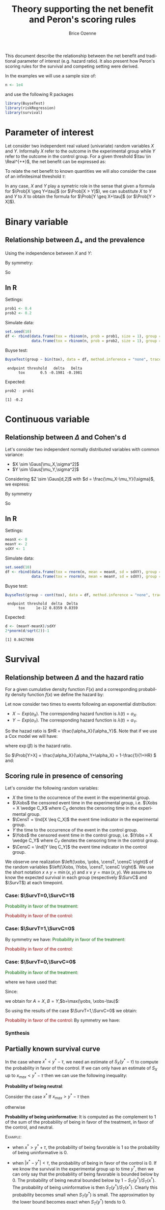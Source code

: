 #+TITLE: Theory supporting the net benefit and Peron's scoring rules
#+Author: Brice Ozenne
#+LaTeX_HEADER: %\VignetteIndexEntry{theory}
#+LaTeX_HEADER: %\VignetteEngine{R.rsp::tex}
#+LaTeX_HEADER: %\VignetteKeyword{R}
#+BEGIN_SRC R :exports none :results output :session *R* :cache no
options(width = 90)
#+END_SRC

This document describe the relationship between the net benefit and
traditional parameter of interest (e.g. hazard ratio). It also present
how Peron's scoring rules for the survival and competing setting were
derived.

\bigskip

In the examples we will use a sample size of:
#+BEGIN_SRC R :exports both :results output :session *R* :cache no
n <- 1e4
#+END_SRC

#+RESULTS:

and use the following R packages
#+BEGIN_SRC R :exports code :results silent :session *R* :cache no
library(BuyseTest)
library(riskRegression)
library(survival)
#+END_SRC

\tableofcontents

\clearpage

* Parameter of interest

Let consider two independent real valued (univariate) random variables
\(X\) and \(Y\). Informally \(X\) refer to the outcome in the
experimental group while \(Y\) refer to the outcome in the control
group. For a given threshold \(\tau \in \Real^{+*}\), the net benefit
can be expressed as:
#+BEGIN_EXPORT latex
\begin{align*}
\Delta_\tau = \Prob[X \geq Y+\tau] - \Prob[Y \geq Y+\tau]
\end{align*}
#+END_EXPORT
To relate the net benefit to known quantities we will also consider
the case of an infinitesimal threshold \(\tau\):
#+BEGIN_EXPORT latex
\begin{align*}
\Delta_+ = \Prob[X > Y] - \Prob[Y > X]
\end{align*}
#+END_EXPORT
In any case, \(X\) and \(Y\) play a symetric role in the sense that
given a formula for \(\Prob[X \geq Y+\tau]\) (or \(\Prob[X > Y]\)), we
can substitute \(X\) to \(Y\) and \(Y\) to \(X\) to obtain the formula
for \(\Prob[Y \geq X+\tau]\) (or \(\Prob[Y > X]\)).

\clearpage

* Binary variable
** Relationship between \(\Delta_+\) and the prevalence
#+BEGIN_EXPORT latex
\begin{align*}
\Prob[X>Y] = \Prob[X=1,Y=0]
\end{align*}
#+END_EXPORT
Using the independence between \(X\) and \(Y\):
#+BEGIN_EXPORT latex
\begin{align*}
\Prob[X>Y] = \Prob[X=1]\Prob[Y=0] = \Prob[X=1](1-\Prob[Y=1]) = \Prob[X=1] - \Prob[X=1]\Prob[Y=1]
\end{align*}
#+END_EXPORT
By symmetry:
#+BEGIN_EXPORT latex
\begin{align*}
\Prob[Y>X] = \Prob[Y=1] - \Prob[Y=1]\Prob[X=1]
\end{align*}
#+END_EXPORT
So 
#+BEGIN_EXPORT latex
\begin{align*}
\Delta_+ = \Prob[X=1] - \Prob[Y=1]
\end{align*}
#+END_EXPORT

** In R
Settings:
#+BEGIN_SRC R :exports both :results output :session *R* :cache no
prob1 <- 0.4
prob2 <- 0.2
#+END_SRC

#+RESULTS:

Simulate data:
#+BEGIN_SRC R :exports both :results output :session *R* :cache no
set.seed(10)
df <- rbind(data.frame(tox = rbinom(n, prob = prob1, size = 1), group = "C"),
            data.frame(tox = rbinom(n, prob = prob2, size = 1), group = "T"))
#+END_SRC

#+RESULTS:

Buyse test:
#+BEGIN_SRC R :exports both :results output :session *R* :cache no
BuyseTest(group ~ bin(tox), data = df, method.inference = "none", trace = 0)
#+END_SRC
#+RESULTS:
:  endpoint threshold   delta   Delta
:       tox       0.5 -0.1981 -0.1981

Expected:
#+BEGIN_SRC R :exports both :results output :session *R* :cache no
prob2 - prob1
#+END_SRC

#+RESULTS:
: [1] -0.2

\clearpage

* Continuous variable
** Relationship between \(\Delta\) and Cohen's d
Let's consider two independent normally distributed variables with common variance:
- \(X \sim \Gaus[\mu_X,\sigma^2]\) 
- \(Y \sim \Gaus[\mu_Y,\sigma^2]\) 
Considering \(Z \sim \Gaus[d,2]\) with \(d = \frac{\mu_X-\mu_Y}{\sigma}\), we express:
#+BEGIN_EXPORT latex
\begin{align*}
\Prob[X>Y] &= \Prob[\sigma (Y-X) >0] = \Prob[Z>0] = \Phi(\frac{d}{\sqrt{2}})
\end{align*}
#+END_EXPORT
By symmetry
#+BEGIN_EXPORT latex
\begin{align*}
\Prob[Y>X] &= \Prob[Z<0] = 1-\Phi(\frac{d}{\sqrt{2}})
\end{align*}
#+END_EXPORT
So
#+BEGIN_EXPORT latex
\begin{align*}
\Delta = 2*\Phi(\frac{d}{\sqrt{2}})-1
\end{align*}
#+END_EXPORT

** In R

Settings:
#+BEGIN_SRC R :exports both :results output :session *R* :cache no
meanX <- 0
meanY <- 2
sdXY <- 1
#+END_SRC

#+RESULTS:

Simulate data:
#+BEGIN_SRC R :exports both :results output :session *R* :cache no
set.seed(10)
df <- rbind(data.frame(tox = rnorm(n, mean = meanX, sd = sdXY), group = "C"),
            data.frame(tox = rnorm(n, mean = meanY, sd = sdXY), group = "T"))
#+END_SRC

#+RESULTS:

Buyse test:
#+BEGIN_SRC R :exports both :results output :session *R* :cache no
BuyseTest(group ~ cont(tox), data = df, method.inference = "none", trace = 0)
#+END_SRC

#+RESULTS:
:  endpoint threshold  delta  Delta
:       tox     1e-12 0.8359 0.8359

Expected:
#+BEGIN_SRC R :exports both :results output :session *R* :cache no
d <- (meanY-meanX)/sdXY
2*pnorm(d/sqrt(2))-1
#+END_SRC

#+RESULTS:
: [1] 0.8427008

\clearpage

* Survival
** Relationship between \(\Delta\) and the hazard ratio
For a given cumulative density function \(F(x)\) and a corresponding
probability density function \(f(x)\) we define the hazard by:
#+BEGIN_EXPORT latex
\begin{align*}
\lambda(t) &=  \left. \frac{\Prob[t\leq T \leq t+h \big| T\geq t]}{h}\right|_{h \rightarrow 0^+} \\
&= \left. \frac{\Prob[t\leq T \leq t+h]}{\Prob[T\geq t]h}\right|_{h \rightarrow 0^+} \\
&= \frac{f(t)}{1-F(t)}
\end{align*}
#+END_EXPORT

\bigskip

Let now consider two times to events following an exponential distribution:
- \(X \sim Exp(\alpha_X)\). The corresponding hazard function is \(\lambda(t)=\alpha_X\).
- \(Y \sim Exp(\alpha_Y)\). The corresponding hazard function is \(\lambda(t)=\alpha_Y\).
So the hazad ratio is \(HR = \frac{\alpha_X}{\alpha_Y}\). Note that if we use a Cox model we will have:
#+BEGIN_EXPORT latex
\begin{align*}
\lambda(t) = \lambda_0(t) \exp(\beta \Ind[group])
\end{align*}
#+END_EXPORT
where \(\exp(\beta)\) is the hazard ratio.

\bigskip

#+BEGIN_EXPORT latex
\begin{align*}
\Prob[X>Y] &= \int_{0}^{\infty} \Prob[x>Y] d\Prob[x>X] \\
 &= \int_{0}^{\infty} \left(\int_0^{x} \alpha_Y \exp(-\alpha_Y y) dy\right) \left( \alpha_X \exp(-\alpha_X x) dx \right) \\
 &= \int_{0}^{\infty} \left[-\exp(-\alpha_Y y) \right]_0^{x} \left( \alpha_X \exp(-\alpha_X x) dx \right) \\
 &= \int_{0}^{\infty} \left(1-\exp(-\alpha_Y x) \right) \left( \alpha_X \exp(-\alpha_X x) dx \right) \\
 &=  \int_{0}^{\infty} \alpha_X \left(\exp(-\alpha_X x)-\exp(-(\alpha_X+\alpha_Y) x)\right)  dx \\
 &=  \left[\exp(-\alpha_X x)- \frac{\alpha_X}{\alpha_X+\alpha_Y} \exp(-(\alpha_X+\alpha_Y) x)\right]_{0}^{\infty} \\
 &=  1 - \frac{\alpha_X}{\alpha_X+\alpha_Y} = \frac{\alpha_Y}{\alpha_X+\alpha_Y}\\
 &=  \frac{1}{1+HR}
\end{align*}
#+END_EXPORT
So \(\Prob[Y>X] = \frac{\alpha_X}{\alpha_Y+\alpha_X} = 1-\frac{1}{1+HR} \) and:
#+BEGIN_EXPORT latex
\begin{align*}
\Delta_+ = 2\frac{1}{1+HR}-1 = \frac{1-HR}{1+HR}
\end{align*}
#+END_EXPORT

\clearpage

** Scoring rule in presence of censoring
Let's consider the following random variables:  
- \(X\) the time to the occurrence of the event in the experimental group.
- \(\Xobs\) the censored event time in the experimental group,
  i.e. \(\Xobs = X \wedge C_X\) where \(C_X\) denotes the censoring time in the experimental group.
- \(\CensT = \Ind[X \leq C_X]\) the event time indicator in the experimental group.
- \(Y\) the time to the occurrence of the event in the control group.
- \(\Yobs\) the censored event time in the control group,
  i.e. \(\Yobs = X \wedge C_Y\) where \(C_Y\) denotes the censoring time in the control group.
- \(\CensC = \Ind[Y \leq C_Y]\) the event time indicator in the control group.

We observe one realization \(\left(\xobs, \yobs, \censT, \censC
\right)\) of the random variables \(\left(\Xobs, \Yobs, \censT, \censC
\right)\). We use the short notation \(x \wedge y = \min(x,y)\) and
\(x \vee y = \max(x,y)\). We assume to know the expected survival in
each group (respectively \(\SurvC\) and \(\SurvT\)) at each timepoint.

*** Case: \(\SurvT=0,\SurvC=1\)

\noindent \textcolor{darkgreen}{Probability in favor of the treatment}:
#+BEGIN_EXPORT latex
\begin{align*}
\Prob[X \geq Y + \tau \big| \xobs, \yobs, \censT, \censC, \SurvT, \SurvC] 
&= \Prob[X \geq \yobs + \tau \big| X>\xobs]  \\
&= \frac{\Prob[X \geq \yobs + \tau, X>\xobs]}{\Prob[X>\xobs]}  \\
&= \left\{ \begin{array}{ll}
           1 \text{ if } \xobs \geq \yobs + \tau\\
           \frac{\SurvT[(\yobs + \tau)_-]}{\SurvT[\xobs]}  \text{ if } \xobs < \yobs + \tau \\
           \end{array} \right.
\end{align*}
#+END_EXPORT

\noindent \textcolor{darkred}{Probability in favor of the control}:
#+BEGIN_EXPORT latex
\begin{align*}
\Prob[Y \geq X + \tau \big| \xobs, \yobs, \censT, \censC, \SurvT, \SurvC] 
&= \Prob[\yobs \geq X + \tau \big| X>\xobs]  \\
&= 1-\Prob[\yobs < X + \tau \big| X>\xobs]  \\
&= 1-\frac{\Prob[X>\max\left(\xobs,\yobs - \tau\right)]}{\Prob[X>\xobs]}  \\
&= \left\{ \begin{array}{ll}
           0 \text{ if } \xobs \geq \yobs - \tau\\
           1-\frac{\SurvT[\yobs - \tau]}{\SurvT[\xobs]} \text{ if } \xobs < \yobs - \tau \\
           \end{array} \right.
\end{align*}
#+END_EXPORT


*** Case: \(\SurvT=1,\SurvC=0\)
By symmetry we have: @@latex:\\@@
\noindent \textcolor{darkgreen}{Probability in favor of the treatment}:
#+BEGIN_EXPORT latex
\begin{align*}
\Prob[X \geq Y + \tau \big| \xobs, \yobs, \censT, \censC, \SurvT, \SurvC] 
&= \left\{ \begin{array}{ll}
           0 \text{ if } \yobs \geq \xobs - \tau\\
           1-\frac{\SurvC[\xobs - \tau]}{\SurvC[\yobs]} \text{ if } \yobs < \xobs - \tau\\
           \end{array} \right.
\end{align*}
#+END_EXPORT

\noindent \textcolor{darkred}{Probability in favor of the control}:
#+BEGIN_EXPORT latex
\begin{align*}
\Prob[Y \geq X + \tau \big| \xobs, \yobs, \censT, \censC, \SurvT, \SurvC] 
&= \Prob[\yobs \geq X + \tau \big| X>\xobs]  \\
&= \left\{ \begin{array}{ll}
           1 \text{ if } \yobs \geq \xobs + \tau\\
           \frac{\SurvC[(\xobs + \tau)_-]}{\SurvC[\yobs]} \text{ if } \yobs < \xobs - \tau\\
           \end{array} \right.
\end{align*}
#+END_EXPORT




*** Case: \(\SurvT=0,\SurvC=0\)

\noindent \textcolor{darkgreen}{Probability in favor of the treatment}:
#+BEGIN_EXPORT latex
\begin{align*}
&\Prob[X \geq Y + \tau \big| \xobs, \yobs, \censT, \censC, \SurvT, \SurvC] \\
&= \Prob[X \geq Y + \tau \big| X>\xobs,  Y>\yobs]  \\
&= \Prob[ \left( X \geq Y + \tau  \right) \cap \left( \xobs \geq Y + \tau  \right) \big| X>\xobs,  Y>\yobs]  
+ \Prob[ \left( X \geq Y + \tau  \right) \cap \left( \xobs < Y + \tau  \right) \big| X>\xobs,  Y>\yobs]  \\
&= \Prob[ \xobs \geq Y + \tau  \big| Y>\yobs]  
+ \frac{
\Prob \left[ \left( X \geq Y + \tau  \right) \cap \left( \xobs < Y + \tau  \right) \cap \Ccancel[red]{\left( X>\xobs \right)} \cap  \left(Y>\yobs \right) \right]
}{
\Prob[\left( X>\xobs \right) \cap  \left(Y>\yobs \right)]
}  \\
&= \Prob[ \xobs \geq Y + \tau  \big| Y>\yobs]  
+ \frac{
\Prob[ \left( X \geq Y + \tau  \right) \cap  \left(Y> \max(\yobs, \xobs-\tau) \right)]
}{
\Prob[\left( X>\xobs \right) \cap  \left(Y>\yobs \right)]
}  
\end{align*}
#+END_EXPORT
where we have used that:
#+BEGIN_EXPORT latex
\begin{align*}
\left( X \geq Y + \tau \right) \cap \left( \xobs < Y + \tau \right) \implies X > \xobs
\end{align*}
#+END_EXPORT
Since:
#+BEGIN_EXPORT latex
\begin{align*}
\Prob[A>B] &= \int_{-\infty}^{+\infty}\Prob[A>t] d \Prob[B \leq t] \\
\Prob[(A>B+\tau) \cap (B>b)] &= \int_{b^+}^{+\infty}\Prob[A>t+\tau] d \Prob[B \leq t] \\
&= - \int_{b^+}^{+\infty}\Prob[A>t+\tau] d \Prob[B > t]
\end{align*}
#+END_EXPORT 
we obtain for \(A=X\), \(B=Y\),\(b=\max(\yobs, \xobs-\tau)\):
#+BEGIN_EXPORT latex
\begin{align*}
&\Prob[X \geq Y + \tau \big| \xobs, \yobs, \censT, \censC, \SurvT, \SurvC] \\
&= \Prob[ \xobs \geq Y + \tau  \big| Y>\yobs]  
- \frac{
\int_{\max(\yobs, \xobs-\tau)^+}^{\infty} \Prob[\left( X \geq t + \tau  \right)] d \Prob[Y > t]
}{
\SurvT[\xobs]\SurvC[\yobs]
}  \\
&= \Prob[ \xobs \geq Y + \tau  \big| Y>\yobs]  
- \frac{
\int_{\max(\yobs, \xobs-\tau)^+}^{\infty} \SurvT((t+\tau)_{-}) d \SurvC(t)
}{
\SurvT[\xobs]\SurvC[\yobs]
}  \\
\end{align*}
#+END_EXPORT
So using the results of the case \(\SurvT=1,\SurvC=0\) we obtain:
#+BEGIN_EXPORT latex
\begin{align*}
&\Prob[X \geq Y + \tau \big| \xobs, \yobs, \censT, \censC, \SurvT, \SurvC] \\
&= \left\{ \begin{array}{ll}
           - \frac{
\int_{\yobs^+}^{\infty} \SurvT((t+\tau)_-) d \SurvC(t)
}{
\SurvT[\xobs]\SurvC[\yobs]
}  \text{ if } \yobs \geq \xobs - \tau\\
           1-\frac{\SurvC[\xobs - \tau]}{\SurvC[\yobs]} - \frac{
\int_{(\xobs-\tau)^+}^{\infty} \SurvT((t+\tau)_-) d \SurvC(t)
}{
\SurvT[\xobs]\SurvC[\yobs]
} \text{ if } \yobs < \xobs - \tau\\ \\
           \end{array} \right.
\end{align*}
#+END_EXPORT

\noindent \textcolor{darkred}{Probability in favor of the control}:
By symmetry we have: @@latex:\\@@
#+BEGIN_EXPORT latex
\begin{align*}
&\Prob[Y \geq X + \tau \big| \xobs, \yobs, \censT, \censC, \SurvT, \SurvC] \\
&= \left\{ \begin{array}{ll}
           - \frac{
\int_{\xobs^+}^{\infty} \SurvC((t+\tau)_-) d \SurvT(t)
}{
\SurvT[\xobs]\SurvC[\yobs]
}  \text{ if } \xobs \geq \yobs - \tau\\
           1-\frac{\SurvT[\yobs - \tau]}{\SurvT[\xobs]} - \frac{
\int_{(\yobs-\tau)^+}^{\infty} \SurvC((t+\tau)_-) d \SurvT(t)
}{
\SurvT[\xobs]\SurvC[\yobs]
} \text{ if } \xobs < \yobs - \tau\\ \\
           \end{array} \right.
\end{align*}
#+END_EXPORT

\clearpage
 

*** Synthesis
#+BEGIN_EXPORT latex
\textcolor{darkgreen}{Probability in favor of the treatment}: \(\Prob[X \geq Y+\tau \big| \xobs,\yobs,\censT,\censC,\SurvT,\SurvC]\)
\begin{table}[!h]
	\centering
	\setlength{\extrarowheight}{6mm}
	\begin{tabular}{l@{}l@{}l|lll}
		(&$\censT$, & $\censC$) & $\xobs \leq \yobs - \tau$ & $ |\xobs - \yobs| < \tau$ & $\xobs \geq \yobs + \tau$ \\ \hline 
		(&1,&1) & \(0\) & \(0\) & \(1\) \\
		(&1,&0) & \(0\) & \(0\) & $1-\frac{\SurvC[\xobs - \tau]}{\SurvC[\yobs]}$ \\
		(&0,&1) & $\frac{\SurvT[(\yobs+\tau)_{-}]}{\SurvT[\xobs]}$ & $\frac{\SurvT[(\yobs+\tau)_{-}]}{\SurvT[\xobs]}$ & \(1\) \\
		(&0,&0) & \(-\frac{\int_{t>\yobs}^{\infty} \SurvT[(t+\tau)_{-}] d\SurvC[t]}{\SurvT[\xobs]\SurvC[\yobs]}\)
              & \(-\frac{\int_{t>\yobs}^{\infty} \SurvT[(t+\tau)_{-}] d\SurvC[t]}{\SurvT[\xobs]\SurvC[\yobs]}\)
              & \( 1 - \frac{\SurvC[\xobs-\tau]}{\SurvC[\yobs]} - \frac{\int_{t>\xobs-\tau}^{\infty} \SurvT[(t+\tau)_{-}] d\SurvC[t]}{\SurvT[\xobs]\SurvC[\yobs]}\)
\\ \hline
	\end{tabular}
\end{table}
#+END_EXPORT

#+BEGIN_EXPORT latex
\textcolor{darkred}{Probability in favor of the control}: \(\Prob[Y \geq X+\tau \big| \xobs,\yobs,\censT,\censC,\SurvT,\SurvC]\)

\begin{table}[!h]
	\centering
	\setlength{\extrarowheight}{6mm}
	\begin{tabular}{l@{}l@{}l|lll}
		(&$\censT$, & $\censC$) & $\xobs \leq \yobs - \tau$ & $ |\xobs - \yobs| < \tau$ & $\xobs \geq \yobs + \tau$ \\ \hline 
		(&1,&1) & \(1\) & \(0\) & \(0\) \\
		(&1,&0) & \(1\) & $\frac{\SurvC[(\xobs + \tau)_{-}]}{\SurvC[\yobs]}$ & $\frac{\SurvC[(\xobs + \tau)_{-}]}{\SurvC[\yobs]}$ \\
		(&0,&1) & $1 - \frac{\SurvT[\yobs-\tau]}{\SurvT[\xobs]}$ & \(0\) & \(0\) \\
		(&0,&0) & \( 1 - \frac{\SurvT[\yobs-\tau]}{\SurvT[\xobs]} - \frac{\int_{t>\yobs-\tau}^{\infty} \SurvC[(t+\tau)_{-}] d\SurvT[t]}{\SurvT[\xobs]\SurvC[\yobs]}\)
              & \(-\frac{\int_{t>\xobs}^{\infty} \SurvC[(t+\tau)_{-}] d\SurvT[t]}{\SurvT[\xobs]\SurvC[\yobs]}\)
              & \(-\frac{\int_{t>\xobs}^{\infty} \SurvC[(t+\tau)_{-}] d\SurvT[t]}{\SurvT[\xobs]\SurvC[\yobs]}\)
\\ \hline
	\end{tabular}
\end{table}

\hfill 

\textcolor{darkblue}{Probability neutral to the treatment}:  \(\Prob[|X-Y| < \tau  \big| \xobs,\yobs,\theta,\eta,S_T,S_C]\)

\begin{align*}
 = 1-\Prob[X \geq Y+\tau  \big|\xobs,\yobs,\theta,\eta,S_T,S_C]-\Prob[Y \geq X+\tau  \big| \xobs,\yobs,\theta,\eta,S_T,S_C]
\end{align*}
#+END_EXPORT

\clearpage

** Partially known survival curve
In the case where \(x^* < y^* - \tau\), we need an estimate of
\(S_X(y^* - \tau)\) to compute the probability in favor of the
control. If we can only have an estimate of \(S_X\) up to
\(x_{max} < y^* - \tau\) then we can use the following inequality:
#+BEGIN_EXPORT latex
\begin{align*}
S_X(x_{max}) &\geq S_X(y^* - \tau) \\
\Prob[x \geq y - \tau | x \geq x^*, y = y^*] &\geq 1 - \frac{ S_X(x_{max})}{S_X(x^*)} \\
\end{align*}
#+END_EXPORT

*Probability of being neutral*:

#+BEGIN_EXPORT latex
\begin{align*}
\Prob[|x-y| \leq \tau | x \geq x^*, y = y^*] 
&= 1-\Prob[x \geq y + \tau | x \geq x^*, y = y^*]-\Prob[y \geq x + \tau | x \geq x^*, y = y^*]  \\
&= \frac{ S_X(y^* - \tau \vee x^*) - S_X(y^* + \tau \vee x^*)}{S_X(x^*)}
\end{align*}
#+END_EXPORT

Consider the case \(  x^*\)
If \(x_{max} > y^* - \tau\) then 
#+BEGIN_EXPORT latex
\begin{align*}
\Prob[|x-y| \leq \tau | x \geq x^*, y = y^*] \geq \frac{ S_X(y^* - \tau) - S_X(x_{max})}{S_X(x^*)}
\end{align*}
#+END_EXPORT
otherwise
#+BEGIN_EXPORT latex
\begin{align*}
\Prob[|x-y| \leq \tau | x \geq x^*, y = y^*] \geq 0
\end{align*}
#+END_EXPORT

*Probability of being uninformative*: It is computed as the complement
to 1 of the sum of the probability of being in favor of the treatment,
in favor of the control, and neutral.

\bigskip

\textsc{Example}:

- when \(x^* > y^* + \tau\), the probability of being favorable is 1
  so the probability of being uninformative is 0.

- when \(\left|x^* - y^*\right| < \tau\), the probability of being in
  favor of the control is 0. If we know the survival in the experimental
  group up to time \(y^*\), then we can only say that the probability
  of being favorable is bounded below by 0. The probability of being
  neutral bounded below by \(1-S_T(y^*)/S_T(x^*)\). The probability of
  being uninformative is then \(S_T(y^*)/S_T(x^*)\). Clearly this
  probability becomes small when \(S_T(y^*)\) is small. The
  approximation by the lower bound becomes exact when \(S_T(y^*)\)
  tends to 0.

** In R

Settings:
#+BEGIN_SRC R :exports both :results output :session *R* :cache no
alphaX <- 2
alphaY <- 1
#+END_SRC

#+RESULTS:

Simulate data:
#+BEGIN_SRC R :exports both :results output :session *R* :cache no
set.seed(10)
df <- rbind(data.frame(time = rexp(n, rate = alphaX), group = "C", event = 1),
            data.frame(time = rexp(n, rate = alphaY), group = "T", event = 1))
#+END_SRC

#+RESULTS:

Buyse test:
#+BEGIN_SRC R :exports both :results output :session *R* :cache no
BuyseTest(group ~ tte(time, censoring = event), data = df,
          method.inference = "none", trace = 0, method.tte = "Gehan")
#+END_SRC
#+RESULTS:
:  endpoint threshold  delta  Delta
:      time     1e-12 0.3403 0.3403

Expected:
#+BEGIN_SRC R :exports both :results output :session *R* :cache no
e.coxph <- coxph(Surv(time,event)~group,data = df)
HR <- as.double(exp(coef(e.coxph)))
c("HR" = alphaY/alphaX, "Delta" = 2*alphaX/(alphaY+alphaX)-1)
c("HR.cox" = HR, "Delta" = (1-HR)/(1+HR))
#+END_SRC

#+RESULTS:
:        HR     Delta 
: 0.5000000 0.3333333
:    HR.cox     Delta 
: 0.4918256 0.3406392

\clearpage

* Competing risks
** Theory

*** General case (no censoring)
Let consider: 
- \(X^*_{E}\) the time to the occurrence of the event of interest in the experimental group.
- \(Y^*_{E}\) the time to the occurrence of the event of interest in the control group.
- \(X^*_{CR}\) the time to the occurrence of the competing event of interest in the experimental group.
- \(Y^*_{CR}\) the time to the occurrence of the competing event of interest in the control group.
Let denote \(\varepsilon_X = 1 +\Ind[X^*_{E} > X^*_{CR}]\) the event type
indicator in the experimental group and \(\varepsilon_Y = 1 + \Ind[Y^*_{E} >
Y^*_{CR}]\) the event type indicator in control group (\(=1\) when the
cause of interest is realised first and 2 when the competing risk is
realised first).

\bigskip

For each subject either the event of interest or the competing event
is realized. We now define:
#+BEGIN_EXPORT latex
\begin{align*}
X = \left\{
              \begin{array}{ll}
                 X^*_{E} \text{ if }\varepsilon_X = 1  \\
                 +\infty \text{ if }\varepsilon_X = 2 
                \end{array}
              \right.
\text{ and }
Y = \left\{
              \begin{array}{ll}
                 Y^*_{E} \text{ if }\varepsilon_Y = 1  \\
                 +\infty \text{ if }\varepsilon_Y = 2 
                \end{array}
              \right.
\end{align*}
#+END_EXPORT
i.e. when the event of interest is not realized we say that the time to event is infinite.

\bigskip

We thus have:
#+BEGIN_EXPORT latex
\begin{align*}
\Prob[X > Y] 
= & \Prob[X > Y|\varepsilon_X=1,\varepsilon_Y=1]\Prob[\varepsilon_X=1,\varepsilon_Y=1] \\
&+ \Prob[X > Y|\varepsilon_X=1,\varepsilon_Y=2]\Prob[\varepsilon_X=1,\varepsilon_Y=2] \\
&+ \Prob[X > Y|\varepsilon_X=2,\varepsilon_Y=1]\Prob[\varepsilon_X=2,\varepsilon_Y=1] \\
&+ \Prob[X > Y|\varepsilon_X=2,\varepsilon_Y=2]\Prob[\varepsilon_X=2,\varepsilon_Y=2] \\
= & \Prob[X > Y|\varepsilon_X=1,\varepsilon_Y=1]\Prob[\varepsilon_X=1,\varepsilon_Y=1] \\
&+ 0*\Prob[\varepsilon_X=1,\varepsilon_Y=2] \\
&+ 1*\Prob[\varepsilon_X=2,\varepsilon_Y=1] \\
&+ 0*\Prob[\varepsilon_X=2,\varepsilon_Y=2] \\
\end{align*}
#+END_EXPORT

So \(\Prob[X > Y] = \Prob[X >
Y|\varepsilon_X=1,\varepsilon_Y=1]\Prob[\varepsilon_X=1,\varepsilon_Y=1] +
\Prob[\varepsilon_X=2,\varepsilon_Y=1] \) and:
#+BEGIN_EXPORT latex
\begin{align*}
\Delta = &
 \big(\Prob[X > Y|\varepsilon_X=1,\varepsilon_Y=1] - \Prob[X < Y|\varepsilon_X=1,\varepsilon_Y=1] \big) \Prob[\varepsilon_X=1,\varepsilon_Y=1] \\
& + \Prob[\varepsilon_X=2,\varepsilon_Y=1] - \Prob[\varepsilon_X=1,\varepsilon_Y=2]
\end{align*}
#+END_EXPORT

\clearpage

*** Exponential distribution (no censoring)

Now let's assume that:
- \(X_{E} \sim Exp(\alpha_{E,X})\).
- \(Y_{E} \sim Exp(\alpha_{E,Y})\).
- \(X_{CR} \sim Exp(\alpha_{CR,X})\).
- \(Y_{CR} \sim Exp(\alpha_{CR,Y})\).

Then:
#+BEGIN_EXPORT latex
\begin{align*}
 \Prob[X_{E} > Y_{E}] &= \Prob[X_{E} >
Y_{E}|\varepsilon_X=1,\varepsilon_Y=1]\Prob[\varepsilon_X=1,\varepsilon_Y=1] +
\Prob[\varepsilon_X=2,\varepsilon_Y=1] \\
&= \frac{1}{(\alpha_{E,X}+\alpha_{CR,X})(\alpha_{E,Y}+\alpha_{CR,Y})} \left(
 \alpha_{E,X}\alpha_{E,Y} \frac{\alpha_{E,X}}{\alpha_{E,X}+\alpha_{E,Y}}
+ \alpha_{CR,X}\alpha_{E,Y} \right) \\
\end{align*}
#+END_EXPORT


Just for comparison let's compare to the cumulative incidence. First
we only consider one group and two competing events whose times to
event follow an exponential distribution:
- \(T_E \sim Exp(\alpha_E)\). The corresponding hazard function is \(\lambda(t)=\alpha_E\).
- \(T_{CR} \sim Exp(\alpha_{CR})\). The corresponding hazard function is \(\lambda(t)=\alpha_{CR}\).
The cumulative incidence function can be written:
#+BEGIN_EXPORT latex
\begin{align*}
CIF_1(t) &= \int_0^t \lambda_1(s) S(s_-) ds \\
&= \int_0^t \alpha_E \exp(- (\alpha_E + \alpha_{CR}) * s_-) ds \\
&= \frac{\alpha_E}{\alpha_E + \alpha_{CR}} \left[ \exp(- (\alpha_E + \alpha_{CR}) * s_-)\right]_t^0 \\
&= \frac{\alpha_E}{\alpha_E + \alpha_{CR}} \left(1 - \exp(- (\alpha_E + \alpha_{CR}) * t_-)\right) 
\end{align*}
#+END_EXPORT
where \(S(t)\) denote the event free survival and \(s_-\) denotes the right sided limit.

\bigskip

Then applying this formula in the case of two groups gives:
#+BEGIN_EXPORT latex
\begin{align*}
CIF_1(t|group = X) &= \frac{\alpha_{E,X}}{\alpha_{E,X} + \alpha_{CR,X}} \left(1 - \exp(- (\alpha_{E,X} + \alpha_{CR,X}) * t_-)\right) \\
CIF_1(t|group = Y) &= \frac{\alpha_{E,Y}}{\alpha_{E,Y} + \alpha_{CR,Y}} \left(1 - \exp(- (\alpha_{E,Y} + \alpha_{CR,Y}) * t_-)\right) 
\end{align*}
#+END_EXPORT

\clearpage

** In R

*** BuyseTest (no censoring)

Setting:
#+BEGIN_SRC R :exports both :results output :session *R* :cache no
alphaE.X <- 2
alphaCR.X <- 1
alphaE.Y <- 3
alphaCR.Y <- 2
#+END_SRC

#+RESULTS:

Simulate data:
#+BEGIN_SRC R :exports both :results output :session *R* :cache no
set.seed(10)
df <- rbind(data.frame(time1 = rexp(n, rate = alphaE.X), time2 = rexp(n, rate = alphaCR.X), group = "1"),
            data.frame(time1 = rexp(n, rate = alphaE.Y), time2 = rexp(n, rate = alphaCR.Y), group = "2"))
df$time <- pmin(df$time1,df$time2) ## first event
df$event <- (df$time2<df$time1)+1 ## type of event
#+END_SRC

#+RESULTS:

BuyseTest:
#+BEGIN_SRC R :exports both :results output :session *R* :cache no
e.BT <- BuyseTest(group ~ tte(time, censoring = event), data = df,
                  method.inference = "none", method.tte = "Gehan",
                  trace = 0)
summary(e.BT, percentage = TRUE)
#+END_SRC

#+RESULTS:
#+begin_example
        Generalized pairwise comparison with 1 prioritized endpoint

 > statistic       : net chance of a better outcome (delta: endpoint specific, Delta: global) 
 > null hypothesis : Delta == 0 
 > treatment groups: 1 (control) vs. 2 (treatment) 
 > censored pairs  : uninformative pairs

 > results
 endpoint threshold total favorable unfavorable neutral uninf   delta   Delta
     time     1e-12   100      41.6       45.12   13.28     0 -0.0352 -0.0352
#+end_example

Note that without censoring one can get the same results by treating
time as a continuous variable that take value \(\infty\) when the
competing risk is observed:
#+BEGIN_SRC R :exports both :results output :session *R* :cache no
df$timeXX <- df$time
df$timeXX[df$event==2] <- max(df$time)+1
e.BT.bis <- BuyseTest(group ~ cont(timeXX), data = df,
                  method.inference = "none", trace = 0)
summary(e.BT.bis, percentage = TRUE)
#+END_SRC

#+RESULTS:
:         Generalized pairwise comparison with 1 prioritized endpoint
: 
:  > statistic       : net chance of a better outcome (delta: endpoint specific, Delta: global) 
:  > null hypothesis : Delta == 0 
:  > treatment groups: 1 (control) vs. 2 (treatment) 
:  > results
:  endpoint threshold total favorable unfavorable neutral uninf   delta   Delta
:    timeXX     1e-12   100      41.6       45.12   13.28     0 -0.0352 -0.0352

Expected:
#+BEGIN_SRC R :exports both :results output :session *R* :cache no
weight <- (alphaE.X+alphaCR.X)*(alphaE.Y+alphaCR.Y)
exp <- list()
exp$favorable <- 1/weight*(alphaE.X*alphaE.Y*alphaE.X/(alphaE.X+alphaE.Y)+(alphaE.X*alphaCR.Y))
exp$unfavorable <- 1/weight*(alphaE.X*alphaE.Y*alphaE.Y/(alphaE.X+alphaE.Y)+(alphaE.Y*alphaCR.X))
exp$neutral <- alphaCR.X*alphaCR.Y/weight

100*unlist(exp)
#+END_SRC

#+RESULTS:
:   favorable unfavorable     neutral 
:    42.66667    44.00000    13.33333

# ## Flexible simulation of competing risks data following prespecified subdistribution hazards
# Subdistributional hazard:
# #+BEGIN_SRC R :exports both :results output :session *R* :cache no
# e.coxph <- coxph(Surv(timeXX, event==1) ~ group, data = df)
# HR.coxph <- as.double(exp(coef(e.coxph)))
# c("HR.sub" = HR.coxph, "Delta.sub" = (1-HR.coxph)/(1+HR.coxph))
# #+END_SRC

# #+RESULTS:
# :     HR.sub  Delta.sub 
# : 0.95597188 0.02250959

# # #+RESULTS:
# # :     HR.sub  Delta.sub 
# # : 0.97182195 0.01429036

# #+BEGIN_SRC R :exports both :results output :session *R* :cache no
# library(timereg)
# e.fg <- comp.risk(Event(time,event) ~ const(group), data = df, cause = 1, model = "fg",
#                   resample.iid = 1)
# summary(e.fg)
# HR.fg <- as.double(exp(coef(e.fg)[1]))
# c("HR.sub" = HR.fg, "Delta.sub" = (1-HR.fg)/(1+HR.fg))
# #+END_SRC

# #+RESULTS:
# : Competing risks Model 
# : 
# : No test for non-parametric terms
# : Parametric terms : 
# :               Coef.     SE Robust SE    z P-val lower2.5% upper97.5%
# : const(group)2 0.165 0.0195    0.0195 8.47     0     0.127      0.203
# :      HR.sub   Delta.sub 
# :  1.17939312 -0.08231334

*** BuyseTest (with censoring)

Simulate data:
#+BEGIN_SRC R :exports both :results output :session *R* :cache no
df$eventC <- df$event
df$eventC[rbinom(n, size = 1, prob = 0.2)==1] <- 0
#+END_SRC

#+RESULTS:

BuyseTest (biased):
#+BEGIN_SRC R :exports both :results output :session *R* :cache no
e.BTC <- BuyseTest(group ~ tte(time, censoring = eventC), data = df,
                   method.inference = "none", method.tte = "Gehan",
                   trace = 0)
summary(e.BTC, percentage = TRUE)
#+END_SRC

#+RESULTS:
#+begin_example
        Generalized pairwise comparison with 1 prioritized endpoint

 > statistic       : net chance of a better outcome (delta: endpoint specific, Delta: global) 
 > null hypothesis : Delta == 0 
 > treatment groups: 1 (control) vs. 2 (treatment) 
 > censored pairs  : uninformative pairs

 > results
 endpoint threshold total favorable unfavorable neutral uninf   delta   Delta
     time     1e-12   100      31.1       35.15    8.65  25.1 -0.0406 -0.0406
#+end_example

BuyseTest (unbiased):
#+BEGIN_SRC R :exports both :results output :session *R* :cache no
e.BTCC <- BuyseTest(group ~ tte(time, censoring = eventC), data = df,
                   method.inference = "none", method.tte = "Gehan corrected",
                   trace = 0)
summary(e.BTCC, percentage = TRUE)
#+END_SRC

#+RESULTS:
#+begin_example
        Generalized pairwise comparison with 1 prioritized endpoint

 > statistic       : net chance of a better outcome (delta: endpoint specific, Delta: global) 
 > null hypothesis : Delta == 0 
 > treatment groups: 1 (control) vs. 2 (treatment) 
 > censored pairs  : uninformative pairs
                     IPW for uninformative pairs

 > results
 endpoint threshold total favorable unfavorable neutral uninf   delta   Delta
     time     1e-12   100     41.52       46.94   11.54     0 -0.0542 -0.0542
#+end_example

*** Cumulative incidence

Settings:
#+BEGIN_SRC R :exports both :results output :session *R* :cache no
alphaE <- 2
alphaCR <- 1
#+END_SRC

#+RESULTS:

Simulate data:
#+BEGIN_SRC R :exports both :results output :session *R* :cache no
set.seed(10)
df <- data.frame(time1 = rexp(n, rate = alphaE), time2 = rexp(n, rate = alphaCR), group = "1", event = 1)
df$time <- pmin(df$time1,df$time2)
df$event <- (df$time2<df$time1)+1
#+END_SRC

#+RESULTS:

Cumulative incidence (via risk regression):
#+BEGIN_SRC R :exports both :results output :session *R* :cache no
e.CSC <- CSC(Hist(time, event) ~ 1, data = df)
vec.times <- unique(round(exp(seq(log(min(df$time)),log(max(df$time)),length.out = 12)),2))
e.CSCpred <- predict(e.CSC, newdata = data.frame(X = 1), time = vec.times , cause = 1)
#+END_SRC

#+RESULTS:

Expected vs. calculated:
#+BEGIN_SRC R :exports both :results output :session *R* :cache no
cbind(time = vec.times,
      CSC = e.CSCpred$absRisk[1,],
      manual = alphaE/(alphaE+alphaCR)*(1-exp(-(alphaE+alphaCR)*(vec.times)))
      )
#+END_SRC

#+RESULTS:
:      time    CSC     manual
: [1,] 0.00 0.0000 0.00000000
: [2,] 0.01 0.0186 0.01970298
: [3,] 0.02 0.0377 0.03882364
: [4,] 0.05 0.0924 0.09286135
: [5,] 0.14 0.2248 0.22863545
: [6,] 0.42 0.4690 0.47756398
: [7,] 1.24 0.6534 0.65051069
: [8,] 3.70 0.6703 0.66665659

Could also be obtained treating the outcome as binary:
#+BEGIN_SRC R :exports both :results output :session *R* :cache no
mean((df$time<=1)*(df$event==1))
#+END_SRC

#+RESULTS:
: [1] 0.6375


# * References
# bibliographystyle:apalike
# [[bibliography:bibliography.bib]]

# @@latex:any arbitrary LaTeX code@@




\clearpage

* Inverse probability weighting

In case of censoring we can use an inverse probability weighting
approach. Let denote \(\delta_{c,X}\) (resp. \(\delta_{c,Y}\)) the
indicator of no censoring relative to \(\tilde{X}\) (resp \(\tilde{Y}\)), \(\tilde{X}_E\) and \(\tilde{Y}_E\) the
censored event time. We can use inverse probability weighting to
compute the net benefit:
#+BEGIN_EXPORT latex
\begin{align*}
\Delta^{IPW} &= \frac{\delta_{c,\tilde{X}}\delta_{c,\tilde{Y}}}{\Prob[\delta_{c,\tilde{X}}]\Prob[\delta_{c,\tilde{Y}}]} (\Ind[\tilde{Y}>\tilde{X}]-\Ind[\tilde{Y}<\tilde{X}])\\
&= \left\{
                \begin{array}{ll}
                  \frac{1}{\Prob[\delta_{c,\tilde{X}}]\Prob[\delta_{c,\tilde{Y}}]} (\Ind[Y>X]-\Ind[Y<X])\text{, if no censoring}\\
                  0\text{, if censoring}
                \end{array}
              \right.
\end{align*}
#+END_EXPORT

This is equivalent to weight the informative pairs (i.e. favorable,
unfavorable and neutral) by the inverse of the complement of the
probability of being uninformative. This is what is done by the
argument =correction.tte= of =BuyseTest=. This works whenever the
censoring mechanism is independent of the event times and we have a
consistent estimate of \(\Prob[\delta_c]\) since:
#+BEGIN_EXPORT latex
\begin{align*}
\Esp[\Delta^{IPW}] &= \Esp\left[ \Esp\left[ \frac{\delta_{c,\tilde{X}}\delta_{c,\tilde{Y}}}{\Prob[\delta_{c,\tilde{X}}]\Prob[\delta_{c,\tilde{Y}}]} (\Ind[\tilde{Y}>\tilde{X}]-\Ind[\tilde{Y}<\tilde{X}]) \Bigg| \tilde{X}, \tilde{Y} \right] \right]\\
&= \Esp\left[\Esp\left[\frac{\delta_{c,\tilde{X}}\delta_{c,\tilde{Y}}}{\Prob[\delta_{c,\tilde{X}}]\Prob[\delta_{c,\tilde{Y}}]} \Bigg| \tilde{X}, \tilde{Y} \right]\right] \Esp\left[\Ind[Y>X]-\Ind[Y<X]\right]\\
&= \frac{\Esp\left[\delta_{c,\tilde{X}}\delta_{c,\tilde{Y}} \right]}{\Prob[\delta_{c,\tilde{X}}]\Prob[\delta_{c,\tilde{Y}}]} \Delta
= \frac{\Esp[\delta_{c,\tilde{X}}]\Esp[\delta_{c,\tilde{Y}}]}{\Prob[\delta_{c,\tilde{X}}]\Prob[\delta_{c,\tilde{Y}}]} \Delta\\
&= \Delta
\end{align*}
#+END_EXPORT
where we used the law of total expectation (first line) and the independence between the censoring mecanisms.

\clearpage

* Asymptotic distribution

In this section we restrict ourself to the GPC as defined in
citep:buyse2010generalized, i.e. we do not consider Peron scoring rule
nor any correction (like inverse probability weighting).

** Theory

We consider two independent samples \(x_1,x_2,\ldots,x_m\) and
\(y_1,y_2,\ldots,y_n\) where the first one contains iid realisations
of a random variable \(X\) and the second one contains iid
realisations of a second variable \(Y\). For each realisation we
observe \(p\) endpoints.

\bigskip


The estimator of the net benefit can be written as the difference
between two estimators:
#+BEGIN_EXPORT latex
\begin{align*}
\hat{\Delta}_\tau = \widehat{\Prob}[X \geq Y+\tau] - \widehat{\Prob}[Y \geq Y+\tau]
\end{align*}
#+END_EXPORT
We denote by \(\phi_k\) the scoring rule relative to \(\Prob[X \geq
Y+\tau]\) for the endpoint \(k\),
e.g. \(\phi_k(x_1,y_1)=\Ind[x_1>y_1]\) for a binary endpoint. The
scoring rule may depend of additional arguments, e.g. a threshold
\(\tau\) but this will be ignored for the moment. Finally, we denote
by \(k_{ij}\) the endpoint at which the pair \((i,j)\) is classified
as favorable or unfavorable. If this does not happen then
\(k_{ij}=p\). With this notations, the estimator \(\widehat{\Prob}[X
\geq Y+\tau]\) can be written as a U-statistic:
#+BEGIN_EXPORT latex
\begin{align*}
\widehat{\Prob}[X \geq Y+\tau] = \frac{1}{mn} \sum_{i=1}^m \sum_{j=1}^n \phi_{k_{ij}}(x_1,y_1)
\end{align*}
#+END_EXPORT
This is a two sample U-statistic of order (1,1) with kernel
\(\phi_{k_{ij}}(x_1,y_1)\) (trivially symmetric in \(x\) and \(y\)
separately). From the U-statistic theory (e.g. see appendix
[[#SM:Ustat]]), it follows that \(\widehat{\Prob}[X \geq Y+\tau]\) is
unbiased, normally distributed, and its iid decomposition is the
H\(\'{a}\)jek projection:
#+BEGIN_EXPORT latex
\begin{align*}
H^{(1)}(\widehat{\Prob}[X \geq Y+\tau]) &= \frac{1}{m} \sum_{i=1}^m \left( \Esp[\phi_{k_{ij}}(x_i,y_j) \bigg| x_i] - \widehat{\Prob}[X \geq Y+\tau] \right) \\
& \qquad + \frac{1}{n} \sum_{j=1}^n \left( \Esp[\phi_{k_{ij}}(x_i,y_j) \bigg| y_j] - \widehat{\Prob}[X \geq Y+\tau]\right) \\
&= \sum_{l=1}^{m+n} H^{(1)}_l(\widehat{\Prob}[X \geq Y + \tau])
\end{align*}
#+END_EXPORT
where \(H^{(1)}_l(\widehat{\Prob}[X \geq Y + \tau])\) are the
individual terms of the iid decomposition. For instance in the binary
case, the term relative to the \(i-th\) observation of the
experimental group is:
#+BEGIN_EXPORT latex
\begin{align*}
H^{(1)}_i(\widehat{\Prob}[X \geq Y + \tau]) & = \frac{\Esp[\phi_{k_{ij}}(x_i,y) \bigg| x_i]-\widehat{\Prob}[X \geq Y+\tau]}{m} = \left\{ \begin{array}{cc} 
 \frac{1-p_y-\widehat{\Prob}[X \geq Y+\tau]}{m} \text{ if } x = 1 \\
\frac{-\widehat{\Prob}[X \geq Y+\tau]}{m} \text{ if } x = 0 \\
\end{array} \right. 
\end{align*}
#+END_EXPORT
where \(p_y\) is the proportion of 1 in the control group.


\clearpage

** Example

Let's consider a case with 2 observations per group:
#+BEGIN_SRC R :exports both :results output :session *R* :cache no
d <- data.table(id = 1:4, group = c("C","C","T","T"), toxicity = c(1,0,1,0))
d
#+END_SRC

#+RESULTS:
:    id group toxicity
: 1:  1     C        1
: 2:  2     C        0
: 3:  3     T        1
: 4:  4     T        0

We can form 4 pairs:
#+BEGIN_SRC R :exports both :results output :session *R* :cache no
d2 <- data.table(pair = c("3-1","4-1","3-2","4-2"), 
                 type = c("1-1","0-1","1-0","0-0"),
                 favorable = c(0,0,1,0),
                 unfavorable = c(0,1,0,0))
d2
#+END_SRC

#+RESULTS:
:    pair type favorable unfavorable
: 1:  3-1  1-1         0           0
: 2:  4-1  0-1         0           1
: 3:  3-2  1-0         1           0
: 4:  4-2  0-0         0           0

So \(U=\Prob[X>Y]\) equals:
#+BEGIN_SRC R :exports both :results output :session *R* :cache no
U <- 1/4
#+END_SRC

#+RESULTS:

and the iid terms are:
#+BEGIN_EXPORT latex
\begin{align*}
H^{(1)}_1(\widehat{\Prob}[X \geq Y + \tau]) = \frac{1}{n} \left( \Esp\left[\Ind[x>y_1]\big|y_1\right]-U \right)&= \frac{ \frac{\Ind[x_1>y_1]+\Ind[x_2>y_1]}{2}- 1/4}{2} = \frac{0-1/4}{2} = -1/8 \\
H^{(1)}_2(\widehat{\Prob}[X \geq Y + \tau]) = \frac{1}{n} \left( \Esp\left[\Ind[x>y_2]\big|y_2\right]-U \right)&= \frac{ \frac{\Ind[x_1>y_2]+\Ind[x_2>y_2]}{2}- 1/4}{2} = \frac{1/2-1/4}{2} = 1/8 \\
H^{(1)}_3(\widehat{\Prob}[X \geq Y + \tau]) = \frac{1}{m} \left( \Esp\left[\Ind[x_1>y]\big|x_1\right]-U \right)&= \frac{ \frac{\Ind[x_1>y_1]+\Ind[x_1>y_2]}{2}- 1/4}{2} = \frac{1/2-1/4}{2} = 1/8 \\
H^{(1)}_4(\widehat{\Prob}[X \geq Y + \tau]) = \frac{1}{m} \left( \Esp\left[\Ind[x_2>y]\big|x_2\right]-U \right)&= \frac{ \frac{\Ind[x_2>y_1]+\Ind[x_2>y_2]}{2}- 1/4}{2} = \frac{0-1/4}{2} = -1/8
\end{align*}
#+END_EXPORT

We can use the method =iid= to extract the iid decomposition in the
BuyseTest package:
#+BEGIN_SRC R :exports both :results output :session *R* :cache no
e.BT <- BuyseTest(group ~ bin(toxicity), data = d, 
                  keep.pairScore = TRUE,
                  method.inference = "asymptotic", trace = 0)
iid(e.BT)
#+END_SRC

#+RESULTS:
:      favorable unfavorable
: [1,]    -0.125       0.125
: [2,]     0.125      -0.125
: [3,]     0.125      -0.125
: [4,]    -0.125       0.125

This leads to the following estimates for the variance covariance:
#+BEGIN_SRC R :exports both :results output :session *R* :cache no
crossprod(iid(e.BT))
#+END_SRC

#+RESULTS:
:             favorable unfavorable
: favorable      0.0625     -0.0625
: unfavorable   -0.0625      0.0625

Which is precisely what is stored in =e.BT=:
#+BEGIN_SRC R :exports both :results output :session *R* :cache no
e.BT@covariance
#+END_SRC

#+RESULTS:
:          favorable unfavorable covariance
: toxicity    0.0625      0.0625    -0.0625

Note that we could also estimate the variance via the formula given in
citep:bebu2015large, e.g.:
#+BEGIN_EXPORT latex
\begin{align*}
\sigma^2_{favorable} &= \Prob[X \geq Y_1,X \geq Y_2] - \Prob[X \geq Y]^2 \\
&= 1/8 - 1/16 = 0.0625
\end{align*}
#+END_EXPORT
Indeed to compute \(\Prob[X \geq Y_1,X \geq Y_2]\) we distinguish
2*2*2=8 cases (\(X \in \{x_1,x_2\}\), \(Y_1 \in \{y_1,y_2\}\), and
\(Y_2 \in \{y_1,y_2\}\)) and only one satisfyies \(X \geq Y_1,X \geq
Y_2\) (when \(X=x_1\) and \(Y_1=Y_2=y_2\)). This is what is performed when calling:
#+BEGIN_SRC R :exports both :results output :session *R* :cache no
e2.BT <- BuyseTest(group ~ bin(toxicity), data = d, 
                  keep.pairScore = TRUE,
                  method.inference = "asymptotic-bebu", trace = 0)
e2.BT@covariance
#+END_SRC

#+RESULTS:
:          favorable unfavorable covariance
: toxicity    0.0625      0.0625    -0.0625

\clearpage

** Type 1 error in finite sample

*** Binary endpoint
#+BEGIN_SRC R :exports code :results output :session *R* :cache no
tpsBin <- system.time(
    eBin.power <- powerBuyseTest(sim = simBuyseTest, n.rep = 1e3, cpus = 4,
                                 formula = Treatment ~ bin(toxicity),
                                 sample.size = c(10,25,50,100,250),                                   
                                 method.inference = "asymptotic", trace = 0,
                                 transform = c(TRUE,FALSE), order.Hprojection = 1:2)
)
#+END_SRC

#+RESULTS:

#+BEGIN_SRC R :exports both :results output :session *R* :cache no
tpsBin
#+END_SRC

#+RESULTS:
:    user  system elapsed 
:    1.47    0.14  211.06

#+BEGIN_SRC R :exports both :results output :session *R* :cache no
summary(eBin.power, statistic = c("netBenefit","winRatio"), 
        legend = FALSE, col.rep = FALSE)
#+END_SRC

#+RESULTS:
#+begin_example
        Simulation study with Generalized pairwise comparison

 > statistic   : net benefit
 n.T n.C mean.estimate sd.estimate order mean.se rejection (FALSE) rejection (TRUE)
  10  10        0.0023      0.2235     1  0.2116             0.085            0.113
                                       2  0.2116             0.085            0.113
  25  25        -6e-04      0.1482     1  0.1385             0.084            0.089
                                       2  0.1385             0.084            0.089
  50  50       -0.0015      0.1003     1  0.0990             0.059            0.059
                                       2  0.0990             0.059            0.059
 100 100       -0.0018      0.0694     1  0.0704             0.044            0.044
                                       2  0.0704             0.044            0.044
 250 250       -0.0011      0.0423     1  0.0446             0.045            0.045
                                       2  0.0446             0.045            0.045

 > statistic   : win ratio
 n.T n.C mean.estimate sd.estimate order mean.se rejection (FALSE) rejection (TRUE)
  10  10        1.6606      2.2207     1  1.6772            0.1301           0.0381
                                       2  1.6540            0.1301           0.0381
  25  25        1.2083      0.8376     1  0.7044            0.1120           0.0620
                                       2  0.7035            0.1120           0.0620
  50  50        1.0795      0.4534     1  0.4366            0.0730           0.0590
                                       2  0.4365            0.0730           0.0590
 100 100        1.0327      0.2948     1  0.2937            0.0520           0.0440
                                       2  0.2936            0.0520           0.0440
 250 250        1.0099      0.1715     1  0.1810            0.0490           0.0450
                                       2  0.1810            0.0490           0.0450
#+end_example

\clearpage

*** Continuous endpoint
#+BEGIN_SRC R :exports both :results output :session *R* :cache no
tpsCont <- system.time(
    eCont.power <- powerBuyseTest(sim = simBuyseTest, n.rep = 1e3, cpus = 4,
                                  formula = Treatment ~ cont(score), 
                                  sample.size = c(10,25,50,100,250), 
                                  method.inference = "asymptotic", trace = 0,
                                  transform = c(TRUE,FALSE), order.Hprojection = 1:2)
)
#+END_SRC

#+RESULTS:

#+BEGIN_SRC R :exports both :results output :session *R* :cache no
tpsCont
#+END_SRC

#+RESULTS:
:    user  system elapsed 
:    1.86    0.16  195.00

#+BEGIN_SRC R :exports both :results output :session *R* :cache no
summary(eCont.power, statistic = c("netBenefit","winRatio"), 
        legend = FALSE, col.rep = FALSE)
#+END_SRC

#+RESULTS:
#+begin_example
        Simulation study with Generalized pairwise comparison

 > statistic   : net benefit
 n.T n.C mean.estimate sd.estimate order mean.se rejection (FALSE) rejection (TRUE)
  10  10        0.0056      0.2642     1  0.2562             0.076            0.130
                                       2  0.2615             0.073            0.130
  25  25        0.0048      0.1593     1  0.1632             0.061            0.088
                                       2  0.1647             0.054            0.087
  50  50        0.0063      0.1156     1  0.1154             0.064            0.080
                                       2  0.1160             0.060            0.080
 100 100        0.0015      0.0825     1  0.0816             0.054            0.062
                                       2  0.0818             0.054            0.062
 250 250         6e-04       0.052     1  0.0516             0.050            0.053
                                       2  0.0517             0.050            0.053

 > statistic   : win ratio
 n.T n.C mean.estimate sd.estimate order mean.se rejection (FALSE) rejection (TRUE)
  10  10        1.1973        0.79     1  0.6710             0.090            0.041
                                       2  0.6856             0.082            0.033
  25  25        1.0652      0.3568     1  0.3574             0.063            0.036
                                       2  0.3607             0.062            0.033
  50  50         1.041      0.2466     1  0.2438             0.053            0.054
                                       2  0.2449             0.052            0.053
 100 100        1.0167      0.1676     1  0.1672             0.054            0.049
                                       2  0.1676             0.053            0.048
 250 250        1.0067      0.1047     1  0.1042             0.050            0.049
                                       2  0.1044             0.050            0.049
#+end_example

\clearpage

*** Time to event endpoint (Gehan method)
#+BEGIN_SRC R :exports both :results output :session *R* :cache no
tpsGehan <- system.time(
    eGehan.power <- powerBuyseTest(sim = simBuyseTest, n.rep = 1e3, cpus = 4,
                                   formula = Treatment ~ tte(eventtime, 
                                                             censoring = status), 
                                   method.tte = "Gehan",
                                   sample.size = c(10,25,50,100,250), 
                                   method.inference = "asymptotic", trace = 0
                                   transform = c(TRUE,FALSE), order.Hprojection = 1:2)
)
#+END_SRC

#+RESULTS:

#+BEGIN_SRC R :exports both :results output :session *R* :cache no
tpsGehan
#+END_SRC

#+RESULTS:
:    user  system elapsed 
:    1.38    0.25  177.58

#+BEGIN_SRC R :exports both :results output :session *R* :cache no
summary(eGehan.power, statistic = c("netBenefit","winRatio"), 
        legend = FALSE, col.rep = FALSE)
#+END_SRC

#+RESULTS:
#+begin_example
        Simulation study with Generalized pairwise comparison

 > statistic   : net benefit
   n.T n.C rep.estimate rep.se mean.estimate sd.estimate mean.se rejection.rate
1:  10  10         1000   1000     -0.003120     0.14812 0.14413          0.087
2:  50  50         1000   1000      0.001308     0.06445 0.06620          0.052
3: 100 100         1000   1000     -0.000690     0.04785 0.04690          0.049
4: 250 250         1000   1000     -0.000647     0.02929 0.02978          0.050

 > statistic   : win ratio
   n.T n.C rep.estimate rep.se mean.estimate sd.estimate mean.se rejection.rate
1:  10  10          974    974         1.873      3.2268  2.0924        0.04339
2:  50  50         1000   1000         1.092      0.4696  0.4510        0.04500
3: 100 100         1000   1000         1.038      0.3045  0.2983        0.04500
4: 250 250         1000   1000         1.012      0.1818  0.1819        0.04900
#+end_example

\clearpage

*** Time to event endpoint (Peron method)
#+BEGIN_SRC R :exports code :results output :session *R* :cache no
tpsPeron <- system.time(
    ePeron.power <- powerBuyseTest(sim = simBuyseTest, n.rep = 1e3, cpus = 4,
                                   formula = Treatment ~ tte(eventtime, 
                                                             censoring = status), 
                                   method.tte = "Peron",
                                   sample.size = c(10,25,50,100,250), 
                                   method.inference = "asymptotic", trace = 0
                                   transform = c(TRUE,FALSE), order.Hprojection = 1:2)
)
#+END_SRC

#+RESULTS:

#+BEGIN_SRC R :exports both :results output :session *R* :cache no
tpsPeron
#+END_SRC

#+RESULTS:
:    user  system elapsed 
:    1.16    0.13  198.24

#+BEGIN_SRC R :exports both :results output :session *R* :cache no
summary(ePeron.power, statistic = c("netBenefit","winRatio"), 
        legend = FALSE, col.rep = FALSE)
#+END_SRC

#+RESULTS:
#+begin_example
        Simulation study with Generalized pairwise comparison

 > statistic   : net benefit
   n.T n.C rep.estimate rep.se mean.estimate sd.estimate mean.se rejection.rate
1:  10  10         1000   1000     0.0048942     0.22201 0.19280          0.172
2:  50  50         1000   1000     0.0028917     0.11738 0.08918          0.167
3: 100 100         1000   1000     0.0004554     0.10206 0.06325          0.250
4: 250 250         1000   1000     0.0036080     0.08643 0.04016          0.358

 > statistic   : win ratio
   n.T n.C rep.estimate rep.se mean.estimate sd.estimate mean.se rejection.rate
1:  10  10         1000   1000         1.137      0.6089 0.47252          0.086
2:  50  50         1000   1000         1.037      0.2597 0.19203          0.144
3: 100 100         1000   1000         1.023      0.2186 0.13397          0.231
4: 250 250         1000   1000         1.023      0.1838 0.08482          0.354
#+end_example

\clearpage

* References
#+LaTeX: \begingroup
#+LaTeX: \renewcommand{\section}[2]{}
bibliographystyle:apalike
[[bibliography:bibliography.bib]]
# help: https://gking.harvard.edu/files/natnotes2.pdf
#+LaTeX: \endgroup

\clearpage

\appendix

* Recall on the U-statistic theory
:PROPERTIES:
:CUSTOM_ID: SM:Ustat
:END:


This recall is based on chapter 1 of cite:lee1990u.

** Motivating example

We will illustrate basic results on U-statistics with the following
motivating question: "what is the asymptotic distribution of the
empirical variance estimator?". For a more concrete example, imagine
that we want to provide an estimate with its 95% confidence interval
of the variability in cholesterol measurements. We assume that we are
able to collect a sample of \(n\) independent and identically
distributed (iid) realisations \((x_1,\ldots,x_n)\) of the random
variable cholesterol, denoted \(X\). We ignore any measurement error.

** Estimate, estimator, and functionnal

We can compute an *estimate* of the variance using the following
*estimators* \(\hat{\mu}\) and \(\hat{\sigma}^2\):
#+BEGIN_EXPORT latex
\begin{align}
\hat{\mu} &= \frac{1}{n} \sum_{i=1}^n x_i \label{eq:m(F)} \\
\hat{\sigma}^2 &= \frac{1}{n-1} \sum_{i=1}^n (x_i-\hat{\mu})^2 \label{eq:s(F)}
\end{align}
#+END_EXPORT
Given a dataset the estimator \(\hat{\sigma}^2\) outputs a
deterministic (i.e. not random) quantity, called the estimate of the
variance. For instance if we observe:
#+BEGIN_SRC R :exports both :results output :session *R* :cache no
x <- c(1,3,5,2,1,3)
#+END_SRC

#+RESULTS:

then \(s\) equals:
#+BEGIN_SRC R :exports both :results output :session *R* :cache no
mu <- mean(x)
sigma2 <- var(x)
sigma2
#+END_SRC

#+RESULTS:
: [1] 2.3

In general the value of the estimate depends on the dataset. The
estimator acts like a function \(f_n\) that takes as argument some
data and output a quantity of interest. This is often refer to as a
*functionnal*, e.g. \(\hat{\sigma}^2=f_n(x_1,\ldots,x_n)\). Here we
use the hat notation to emphasise that \(\hat{\sigma}^2\) is a random
quantity: for each new realisation \((x_1,\ldots,x_n)\) of \(X\)
corresponds a realisation for \(\hat{\sigma}^2\) i.e. a possibly
different value for the variance. If mechanism generating the data has
cumulative distribution function \(F\) then we can also define the
true value as \(\sigma^2=f_{\sigma^2}(F)\) (which is a deterministic
value) where:
#+BEGIN_EXPORT latex
\begin{align}
\mu(F) &= f_\mu(F) = \int_{-\infty}^{+\infty} x dF(x) \label{eq:M(F)}\\
\sigma^2(F) &= f_{\sigma^2}(F) = \int_{-\infty}^{+\infty} (x - f_\mu(F))^2 dF(x) \label{eq:S(F)}
\end{align}
#+END_EXPORT
This can be understood as the limit \(f(F)=\lim_{n \rightarrow \infty}
f_n(x_1,\ldots,x_n)\). Because \(\sigma^2\) and \(f_{\sigma^2}\) are
very close quantities we will not distinguish them in the notation,
i.e. write \(\sigma^2=\sigma^2(F)\). This corresponds to formula (1)
in cite:lee1990u. 

\bigskip

When we observe a sample, we use it to plug-in formula eqref:eq:M(F)
and eqref:eq:S(F) an approximation \(\hat{F}\) of \(F\). Usually our
best guess for \(F\) is \(\hat{F}(x)= \frac{1}{n}\sum_{i=1}^n
\Ind[x \leq x_i]\) where \(\Ind[.]\) is the indicator function taking value
1 if \(.\) is true and 0 otherwise. One can check that when plug-in
\(\hat{F}\) formula eqref:eq:M(F) and eqref:eq:S(F) becomes formula
eqref:eq:m(F) and eqref:eq:s(F).

\bigskip

To summarize:
- an estimator is a random variable whose realisation depends on the
  data. Its realization is called estimate.
- an estimate is a deterministic value that we obtain using the
  observed data (e.g. observed variability is 2.3)
- a functionnal (of an estimator) is the rule by which an estimator
  transforms the data into an estimate.

** Aim

Using formula eqref:eq:m(F) and eqref:eq:s(F) we can easily estimate
the variance based on the observed realisations of \(X\) (i.e. the
data). However how can we get an confidence interval? What we want is
to quantify the incertainty associated with the estimator, i.e. how
the value output by the functionnal is sensitive to a change in the
dataset. To do so, since the estimator \(\hat{\sigma}^2\) is a random variable, we
can try to characterize its distribution. This is in general
difficult. It is much easier to look at the distribution of the
estimator \(\hat{\sigma}^2\) if we would have an infinite sample size. This is what
we will do, and rely on similations to see how things go in finite
sample size. As we will see, the asymptotic distribution of the
variance is a Gaussian distribution with a variance that we can estimate:
#+BEGIN_SRC R :exports both :results output :session *R* :cache no
n <- length(x)
k <- mean((x-mu)^4)
var_sigma2 <- (k-sigma2^2)/n
var_sigma2
#+END_SRC 

#+RESULTS:
: [1] 0.4898611

#+BEGIN_SRC R :exports none :results output :session *R* :cache no
## chekc with lava
library(lava)
estimate(lvm(x~1), data = data.frame(x = x))
sqrt((2*mean((x-mu)^2)^2)/(n))
#+END_SRC

#+RESULTS:
:                     Estimate Std. Error Z-value   P-value
: Intercepts:                                              
:    x                 2.50000    0.56519 4.42326 9.722e-06
: Residual Variances:                                      
:    x                 1.91667    1.10659 1.73205
: [1] 1.106588

So we obtain a 95% confidence intervals for the variance doing:
#+BEGIN_SRC R :exports both :results output :session *R* :cache no
c(estimate = sigma2, 
  lower = sigma2 + qnorm(0.025) * sqrt(var_sigma2),
  upper = sigma2 + qnorm(0.975) * sqrt(var_sigma2))
#+END_SRC

#+RESULTS:
:  estimate     lower     upper 
: 2.3000000 0.9282197 3.6717803

We can see that it is not a very good confidence interval since it
symmetric - we know that the variance is positive so it should extend
more on the right side. But this only problematic in small sample
sizes. In large enough sample sizes the confidence interval will be
correct and we focus on this case.

\clearpage

In summary, we would like:
- to show that our estimator \(\hat{\sigma}^2\) is asymptotically normally distributed.
- to have a formula for computing the asymptotic variance.
To do so we will use results from the theory on U-statistics.

\bigskip

\textsc{Note:} we can already guess that the estimator \(\hat{\sigma}^2\) (as
most estimators) will be asymptotically distributed because it can be
expressed as a average (see formula eqref:eq:s(F)). If we would know
the mean of \(X\), then the terms \(x_i-\mu\) are iid so the
asymptotically normality of \(\hat{\sigma}^2\) follows from the
central limit theorem. It does not give us a formula for the
asymptotic variance though. 

** Definition of a U-statistic and examples

A U-statistic with kernel \(h\) of order \(k\) is an estimator of the
form:
#+BEGIN_EXPORT latex
\begin{align*}
\hat{U} = \frac{1}{{n \choose k}} \sum_{(\beta_1,\ldots,\beta_k) \in \beta} h \left(x_{\beta_1},\ldots,x_{\beta_k} \right)
\end{align*}
#+END_EXPORT
where \(\beta\) is the set of all possible permutations between \(k\)
integers choosen from \(\{1,\ldots,n\}\). We will also assume that the
kernel is symmetric, i.e. the order of the arguments in \(h\) has no
importance. Note that because the observations are iid, \(\hat{U}\) is
an unbiased estimator of \(U\).

\bigskip

\textsc{Example 1}: the simplest example of a U-statistic is the
estimator of mean for which \(k=1\) and \(h\) is the identity
function:
#+BEGIN_EXPORT latex
\begin{align*}
\hat{\mu} = \frac{1}{{n \choose 1}} \sum_{(\beta_1) \in \{1,\ldots,n\}} x_{\beta_1} = \frac{1}{n} \sum_{i=1}^{n} x_{i}
\end{align*}
#+END_EXPORT

\bigskip

\textsc{Example 2}: our estimator of the variance is also a
U-statistic, but this requires a little bit more work to see that:
#+BEGIN_EXPORT latex
\begin{align*}
\hat{\sigma}^2 &= \frac{1}{n-1} \sum_{i=1}^n (x_i-\hat{\mu})^2 = \frac{1}{n-1} \sum_{i=1}^n \left(x_i^2 - 2 x_i \hat{\mu} + \hat{\mu}^2\right) \\
&=  \frac{1}{n-1} \sum_{i=1}^n \left(x_i^2 - 2 x_i \frac{1}{n} \sum_{j=1}^n x_j + \hat{\mu}^2\right) \\
&=  \frac{1}{n(n-1)} \sum_{i=1}^n \sum_{j=1}^n \left( x_i^2 - 2 x_i  x_j + \hat{\mu}^2 \right) \\
&=  \frac{1}{n(n-1)} \sum_{i=1}^n \sum_{j=1}^n \left( (x_i - x_j)^2 - x_j^2 + \hat{\mu}^2 \right) \\
&=  \frac{1}{n(n-1)} \sum_{i=1}^n \sum_{j=1}^n (x_i - x_j)^2 - \frac{1}{n-1} \sum_{j=1}^n \left(x_j^2 - \hat{\mu}^2\right)
=  \frac{1}{n(n-1)} \sum_{i=1}^n \sum_{j=1}^n (x_i - x_j)^2 - \hat{\sigma}^2 \\
\hat{\sigma}^2 &=  \frac{1}{n(n-1)} \sum_{i=1}^n \sum_{j=1}^n \frac{(x_i - x_j)^2}{2} 
=  \frac{2}{n(n-1)} \sum_{i=1}^n \sum_{i<j}^n \frac{(x_i - x_j)^2}{2}
\hat{\sigma}^2 =  \frac{1}{{n \choose 2}} \sum_{i=1}^n \sum_{i<j}^n \frac{(x_i - x_j)^2}{2} 
\end{align*}
#+END_EXPORT
So the variance estimator is a U-statistic of order 2 with kernel
\(h(x_1,x_2)=\frac{(x_1 - x_2)^2}{2}\).

\bigskip

\textsc{Example 3}: another classical example of U-statistic is the
signed rank statistic which enable to test non-parametrically whether
the center of a distribution is 0. This corresponds to:
#+BEGIN_SRC R :exports both :results output :session *R* :cache no
wilcox.test(x)
#+END_SRC

#+RESULTS:
: 
: 	Wilcoxon signed rank test with continuity correction
: 
: data:  x
: V = 21, p-value = 0.03501
: alternative hypothesis: true location is not equal to 0
: 
: Warning message:
: In wilcox.test.default(x) : cannot compute exact p-value with ties

Let's take two random realisation of \(X\) and denote thoses \(X_1\)
and \(X_2\) (they are random variables). The parameter of interest (or
true value) is \(U = \Prob[X_1+X_2>0]\) and the corresponding
estimator is:
#+BEGIN_EXPORT latex
\begin{align*}
\hat{U} = \frac{1}{{n \choose 2}} \sum_{i=1}^{n} \sum_{i<j} \Ind[x_i+x_j>0]
\end{align*}
#+END_EXPORT

** A major result from the U-statistic theory

So far we have seen that our estimator for the variance was a
U-statistic. We will now use the U-statistic theory to obtain its
asymptotic distribution.

\bigskip

*Theorem* (adapted from cite:lee1990u, theorem 1 page 76) @@latex:\\@@
 Let \(\hat{U}\) be a U-statistic of order \(k\) with non-zero first
 component in its H-decomposition. Then \(n^{\frac{1}{2}}
 (\hat{U}-U)\) is asymptotically normal with mean zero and asymptotic
 variance \(\sigma^2_1\) where \(\sigma^2_1\) is the variance of the
 first component in the H-decomposition of \(\hat{U}\).

\bigskip

So under the assumption that the first term of the H-decomposition of
the variance is non 0 then we know that the asymptotic distribution of
our variance estimator is normal and if we are able to compute the
variance of the first term of the H-decomposition then we would also
know the variance parameter of the asymptotic distribution. So it
remains to see what is this H-decomposition and how can we
characterize it.

** The first term of the H-decomposition

The H-decomposition (short for Hoeffling decomposition) enables us to
decompose the estimator of a U-statistic of rank \(k\) into a sum of
\(k\) uncorrelated U-statistics of increasing order (from \(1\) to
\(k\)) with variances of decreasing order in \(n\). As a consequence
the variance of the U-statistic will be asymptotically equal to the
variance of the first non-0 term in the decomposition.

\bigskip

Before going further we introduce:
- \(X_1\), \ldots, \(X_n\) the random variables associated with each
  sample.
- \(\mathcal{L}_2\) the space of all random variables with zero mean
  and finite variance. @@latex:\\@@ It is equiped with the inner
  product \(\Cov[X,Y]\).
-  the subspaces \(\left(\mathcal{L}_2^{(j)}\right)_{j \in
  \{1,\ldots,k\}}\) where for a given \(j\in \{1,\ldots,k\}\),
  \(\mathcal{L}_2^{(j)}\) is the subspace of \(\mathcal{L}_2\)
  containing all random variables of the form
  \(\sum_{(\beta_1,\ldots,\beta_j) \in \beta}
  \psi(X_{\beta_1},\ldots,X_{\beta_j})\) where \(\beta\) is the set of
  all possible permutations between \(j\) integers choosen from
  \(\{1,\ldots,n\}\). For instance \(\mathcal{L}_2^{(1)}\) contains
  the mean, \(\mathcal{L}_2^{(2)}\) contains the variance, and
  \(\mathcal{L}_2^{(j)}\) contains all U-statistics of order \(j\)
  with square integrable kernels.

We can now define the H-decomposition as the projection of
\(\hat{U}-U\) on the subspaces \(\mathcal{L}_2^{(1)}\),
\(\mathcal{L}_2^{(2)} \cap \left( \mathcal{L}_2^{(1)} \right)^{\perp}
\), \ldots, \(\mathcal{L}_2^{(k)} \cap \left( \mathcal{L}_2^{(k-1)}
\right)^{\perp} \). Here \(A^{\perp}\) indicates the space orthogonal
to \(A\). So the first term of the H-decomposition, denoted
\(H^{(1)}\), is the projection of \(\hat{U}-U\) on
\(\mathcal{L}_2^{(1)}\); this is also called the H\(\'{a}\)jek
projection. Clearly all terms of the projection are mutually
orthogonal (or uncorrelated), they are unique (it is a projection) and
they correspond to U-statistics of increasing degree (from \(1\) to
\(k\)). It remains to get a more explicit expression for these term
and show that their variance are of decreasing order in \(n\).

\bigskip

We now focus on the first term and show that \(H^{(1)} = \sum_{i=1}^n
\Esp[\hat{U}-U|X_i]\). Clearly this term belongs to
\(\mathcal{L}_2^{(1)}\). It remains to show that \(\hat{U}-U -
H^{(1)}\) is orthogonal to \(\mathcal{L}_2^{(1)}\). Let consider an element \(V \in \mathcal{L}_2^{(1)}\):
#+BEGIN_EXPORT latex
\begin{align*}
\Cov[\hat{U}-U - H^{(1)}, V ] &= \Esp[(\hat{U}-U - H^{(1)} ) V ] \\
&= \sum_{i'=1}^{n} \Esp[(\hat{U}-U - H^{(1)}) \psi(X_{i'}) ] \\ 
&= \sum_{i'=1}^{n} \Esp[\Esp[\hat{U}-U - H^{(1)} \big| X_{i'}] \psi(X_{i'}) ]
\end{align*}
#+END_EXPORT
So it remains to show that \(\Esp[\hat{U}-U \big| X_{i'}] = \Esp[H^{(1)}
\big| X_{i'}]\). This follows from:
#+BEGIN_EXPORT latex
\begin{align*}
\Esp[H^{(1)} \big| X_{i'}] &= \Esp[\sum_{i=1}^n \Esp[\hat{U}-U|X_i] \big| X_{i'}] = \sum_{i=1}^n \Esp[\Esp[\hat{U}-U|X_i] \big| X_{i'}] \\
&= \Esp[\hat{U}-U|X_i] + \sum_{i\neq i'}^n \Esp[\Esp[\hat{U}-U|X_i] \big| X_{i'}] \\
&= \Esp[\hat{U}-U|X_i] + \sum_{i\neq i'}^n \Ccancelto[red]{0}{\Esp[\Esp[\hat{U}-U|X_i]]}
\end{align*}
#+END_EXPORT
where we have used that \(X_i\) and \(X_{i'}\) are independent and \(\Esp[\Esp[\hat{U}-U|X_i]]=\Esp[\hat{U}-U]=0\).

\bigskip

We can now re-express the first term of the H-decomposition more
explicitely:
#+BEGIN_EXPORT latex
\begin{align*}
H^{(1)} &= \sum_{i=1}^n \Esp[\hat{U}-U \big| X_i]  \\
&=  \sum_{i=1}^n \Esp[ \frac{1}{{n \choose k}} \sum_{(\beta_1,\ldots,\beta_k) \in \beta} h \left(x_{\beta_1},\ldots,x_{\beta_k} \right) - U \big| X_i ] \\
&=  \frac{1}{{n \choose k}} \sum_{(\beta_1,\ldots,\beta_k) \in \beta} \sum_{i=1}^n \Esp[ h \left(x_{\beta_1},\ldots,x_{\beta_k} \right) \big| X_i ] - U \\
&=  \frac{1}{{n \choose k}} \sum_{(\beta_1,\ldots,\beta_k) \in \beta} \sum_{i=1}^n \Ind[i \in \beta] \Esp[ h \left(x_1,\ldots,x_{i-1},x_i,x_{i+1},\ldots,x_{k} \right) \big| x_i] + \Ind[i \notin \beta] * 0 - U \\
&=  \frac{1}{{n \choose k}} \sum_{i=1}^n \Prob[i \in \beta] \Esp[ h \left(x_1,\ldots,x_{i-1},x_i,x_{i+1},\ldots,x_{k} \right) \big| x_i] - U  \\
&=  \frac{{n - 1 \choose k - 1}}{{n \choose k}} \sum_{i=1}^n \Esp[ h \left(x_1,\ldots,x_{i-1},x_i,x_{i+1},\ldots,x_{k} \right) \big| x_i] - U  \\
H^{(1)} &=  \frac{k}{n} \sum_{i=1}^n \Esp[ h \left(x_1,\ldots,x_{i-1},x_i,x_{i+1},\ldots,x_{k} \right) \big| x_i] - U 
\end{align*}
#+END_EXPORT
Let's now compute the variance of \(\hat{U}\):
#+BEGIN_EXPORT latex
\begin{align*}
 \Var[\hat{U}] &= {n \choose k}^{-2} \Var[\sum_{(\beta_1,\ldots,\beta_k) \in \beta} h \left(x_{\beta_1},\ldots,x_{\beta_k} \right)] \\
&= {n \choose k}^{-2} \Cov[\sum_{(\beta_1,\ldots,\beta_k) \in \beta} h \left(x_{\beta_1},\ldots,x_{\beta_k} \right),\sum_{(\beta'_1,\ldots,\beta'_k) \in \beta'} h \left(x_{\beta'_1},\ldots,x_{\beta'_k} \right)] \\
&= {n \choose k}^{-2} \sum_{(\beta_1,\ldots,\beta_k) \in \beta} \sum_{(\beta'_1,\ldots,\beta'_k) \in \beta'} \Cov[ h \left(x_{\beta_1},\ldots,x_{\beta_k} \right), h \left(x_{\beta'_1},\ldots,x_{\beta'_k} \right)] \\
 \end{align*}
#+END_EXPORT
Using the symmetry of the kernel we see that the terms in the double
sum only depends on the number of common observations. To determine a
term with \(j\) common observations, a choose:
- \(k\) observations among the \(n\) for the first kernel: \({n \choose k}\) possibilities
- \(c\) common index for the two kernels among the \(k\): \({k \choose c}\) possibilities 
- \(k-c\) observations among the remaining \(n-k\) observations for
  the second kernel: \({n - k \choose k - c}\) possibilities
So denoting \(\sigma^2_c=\Cov[ h \left(x_{1},\ldots,x_{k} \right), h \left(x_{1},\ldots,x_{c},x'_{c+1},\ldots,x'_{k} \right)]\) this gives:
#+BEGIN_EXPORT latex
\begin{align*}
 \Var[\hat{U}] &= {n \choose k}^{-2} \sum_{c=0}^{n} {n \choose k} {k \choose c} {n - k \choose k - c} \sigma^2_c \\
&=  \sum_{c=0}^{k} \frac{k!(n-k)!}{n!}  \frac{k!}{c!(k-c)!} \frac{(n-k)!}{(k-2k+c)!(n-c)!} \sigma^2_c \\
&=  \sum_{c=0}^{k}  \frac{k!^2}{c!(k-c)!^2}  \frac{(n-k)!^2}{(n-2k+c)!n!} \sigma^2_c \\
&= \sum_{c=0}^{k} \mathcal{O}\left(\frac{(n-k)!^2}{(n-2k+c)!n!}\right) \sigma^2_c \\
&= \sum_{c=0}^{k} \mathcal{O}\left(\frac{(n-k) \ldots (n-2k+c+1)}{n \ldots (n-k+1) }\right) \sigma^2_c \\
&= \sum_{c=0}^{k} \mathcal{O}\left(\frac{n^{- k + 2k - c}}{n^{k}}\right) = \sum_{c=0}^{k} \mathcal{O}\left(n^{-c}\right) \sigma^2_c \\
\end{align*}
#+END_EXPORT
So if \(\sigma^2_1 \neq 0\) then the asymptotic variance only depends on the variance of the first term, i.e.:
#+BEGIN_EXPORT latex
\begin{align*}
\Var[\hat{U}] &= \Var[H^{(1)}] = \frac{k^2}{n^2}  \Var[ \sum_{i=1}^n \Esp[h \left(x_1,\ldots,x_{i-1},x_i,x_{i+1},\ldots,x_{k} \right) \big| x_i] ] \\
&= \frac{k^2}{n^2} \sum_{i=1}^n \Var[\Esp[h \left(x_1,\ldots,x_{i-1},x_i,x_{i+1},\ldots,x_{k} \right) \big| x_i] ] \\
&= \frac{k^2}{n^2} n \Var[\Esp[h \left(x,x_2,\ldots,x_{k} \right) \big| x] ] \\
\Var[\hat{U}] &= \frac{k^2}{n}  \Var[ \Esp[h \left(x,x_2,\ldots,x_{k} \right) \big| x] ]
\end{align*}
#+END_EXPORT

\bigskip

In summary we have obtained a formula for the asymptotic variance of
the U-statistic.

\bigskip

\textsc{Example 1}: Sample mean @@latex:\\@@
We first compute the H\(\'{a}\)jek projection of the mean:
#+BEGIN_EXPORT latex
\begin{align*}
H^{(1)}_{\hat{\mu}} = \frac{1}{n} \sum_{i=1}^n \Esp[x_i|x_i]-\mu = \frac{1}{n}  \sum_{i=1}^n x_i-\mu
\end{align*}
#+END_EXPORT
And then compute the asymptotic variance as:
#+BEGIN_EXPORT latex
\begin{align*}
\Var[\hat{\mu}] =  \Var[H^{(1)}_{\hat{\mu}}] = \frac{1}{n^2}  \sum_{i=1}^n \Var[x_i-\mu] = \frac{1}{n^2}  \sum_{i=1}^n \sigma^2 = \frac{\sigma^2}{n}
\end{align*}
#+END_EXPORT

\clearpage

\textsc{Example 2}: Sample variance @@latex:\\@@
We first compute the H\(\'{a}\)jek projection of the variance:
#+BEGIN_EXPORT latex
\begin{align*}
H^{(1)}_{\hat{\sigma}^2} &= \frac{2}{n} \sum_{i=1}^n  \Esp[\frac{(x_i-X_2)^2}{2} \bigg|x_i]  - \sigma^2 = \frac{1}{n} \sum_{i=1}^n \Esp[x_i^2 - 2 x_i X_2 + X_2^2 \big|x_i]  - \sigma^2 \\
&= \frac{1}{n} \sum_{i=1}^n \left( x_i^2 - 2 x_i \mu + \sigma^2 + \mu^2 \right)  - \sigma^2 \\
&= \frac{1}{n} \sum_{i=1}^n \left( (x_i - \mu)^2 - \sigma^2 \right) 
\end{align*}
#+END_EXPORT
And then compute the asymptotic variance as:
#+BEGIN_EXPORT latex
\begin{align*}
\Var[\hat{\sigma}^2] &=   \Var[H^{(1)}_{\hat{\sigma}^2}] = \frac{1}{n^2} \sum_{i=1}^n  \Var[ (x_i - \mu)^2 - \sigma^2]\\
&= \frac{1}{n^2} \sum_{i=1}^n \Esp[(x - \mu)^4]-\Esp[(x - \mu)^2]^2 \\
&=\frac{\mu_4-\left(\sigma^2\right)^2}{n}  
\end{align*}
#+END_EXPORT
where \(\mu_4=\Esp[(x - \mu)^4]\) is the fourth moment of the
distribution. For a better approximation in small sample size we could
account for the variance of the second term of the H-decomposition. We
would obtain (cite:lee1990u, page 13):
#+BEGIN_EXPORT latex
\begin{align*}
\Var[\hat{\sigma}^2] = \frac{\mu_4}{n}-\frac{(n-3)\left(\sigma^2\right)^2}{n(n-1)}  
\end{align*}
#+END_EXPORT
When \(\frac{n-3}{n-1}\) is close to 1 then the first order
approximation is sufficient.

\bigskip

\textsc{Example 3}: Signed rank statistic @@latex:\\@@
We first compute the H\(\'{a}\)jek projection of the signed rank statistic:
#+BEGIN_EXPORT latex
\begin{align*}
 H^{(1)}_{\hat{U}} &=   \frac{2}{n} \sum_{i=1}^n \Esp\left[ \Ind[x_i+X_2>0] \big|x_i \right] - U = \frac{2}{n} \sum_{i=1}^n \Prob[ X_{2} > -x_i \big|x_i] - \Prob[X_{2}> - X_{1}] \\
 &= \frac{2}{n} \sum_{i=1}^n (1 - F(-x_i)) - \Esp[x][(1 - F(-x))] \\
\end{align*}
#+END_EXPORT
Since under the null, the distribution is symmetric \(F(-x)=1-F(x)\):
#+BEGIN_EXPORT latex
\begin{align*}
 H^{(1)}_{\hat{U}} &= \frac{2}{n} \sum_{i=1}^n F(x_i) - \Esp[x][F(x)]
\end{align*}
#+END_EXPORT
We will use that for continuous distribution \(F(x)\) is uniformly
distribution and therefore has variance \(\frac{1}{12}\). So we can
compute the asymptotic variance as:
#+BEGIN_EXPORT latex
\begin{align*}
\Var[\hat{U}] &= \Var[H^{(1)}_{U}] = \frac{4}{n^2} \sum_{i=1}^n \Var\left[ F(x_i) - \Esp[x][F(x)] \right] = \frac{4}{n^2} n \frac{1}{12} = \frac{1}{3}
\end{align*}
#+END_EXPORT

** Two sample U-statistics 

So far we have assumed that all our observations were iid. But in the
case of GPC, we study two populations (experimental arm and control
arm) so we can only assume to have two independent samples
\(x_1,x_2,\ldots,x_m\) and \(y_1,y_2,\ldots,y_n\) where the first one
contains iid realisations of a random variable \(X\) and the second
one contains iid realisations of a second variable \(Y\). We can now
define a two-sample U-statistic of order \(k_x\) and \(k_y\) as:
#+BEGIN_EXPORT latex
\begin{align*}
\hat{U} = \frac{1}{{m \choose k_x}{n \choose k_y}} \sum_{(\alpha_1,\ldots,\alpha_{k_x})\in \alpha} \sum_{(\beta_1,\ldots,\beta_{k_y})\in \beta} h(x_{\alpha_{1}},\ldots,x_{\alpha_{k_x}},y_{\beta_1},\ldots,y_{\beta_{k_y}})
\end{align*}
#+END_EXPORT
where \(\alpha\) (resp. \(\beta\)) is the set of all possible
 permutations between \(k_x\) (resp. \(k_y\)) intergers chosen from
 \(\{1,\ldots,m\}\) (resp.  \(\{1,\ldots,n\}\)) and the kernel
 \(h=h(x_1,\ldots,x_{k_x},y_1,\ldots,y_{k_y})\) is permutation symmetric in
 its first \(k_x\) arguments and its last \(k_y\) arguments
 separately. Once more it follows from the independence and iid
 assumptions that \(\hat{U}\) is an unbiased estimator of \(U =
 \Esp[h(X_1,\ldots,X_{k_x},Y_1,\ldots,Y_{k_y})]\) where \(X_1,\ldots,X_{k_x}\)
 (resp. \(Y_1,\ldots,Y_{k_y}\)) are the random variables associated to
 distinct random samples from \(X\) (resp. \(Y\)). The two-sample case
 is a specific case of the Generalized U-statistics introduced in
 section 2.2 in cite:lee1990u.

\bigskip

Many results for U-statistics extends to two sample U-statistics. For
instance the H\(\'{a}\)jek projection of \(\hat{U}-U\) becomes:
#+BEGIN_EXPORT latex
\begin{align*}
H^{(1)} = \frac{k_x}{m} \sum_{i=1}^{m} \left( \Esp[h(x_1,x_2,\ldots,x_{k_x},y_1,\ldots,y_{k_y}) \big| x_i] - U \right) + \frac{k_y}{n} \sum_{j=1}^{n} \left( \Esp[h(x_1,\ldots,x_{k_x},y_1,y_2,\ldots,y_{k_y}) \big| y_j] - U \right)
\end{align*}
#+END_EXPORT
Before stating any asymptotic results, we need to define what we now
mean by asymptotic (since we have two sample sizes \(m\) and
\(n\)). We now mean by asymptotic that we create an increasing
sequence of \(m\) and \(n\) indexed by \(v\) such that:
- \(m_v \cvD[][v \rightarrow \infty] \infty\) 
- \(n_v \cvD[][v \rightarrow \infty] \infty\)
- there exist a \(p \in ]0;1[\) satisfying \(\frac{m}{n+m} \cvD[][v
  \rightarrow \infty] p\) and \(\frac{n}{n+m} \cvD[][v \rightarrow
  \infty] 1-p\).  

Informally speaking, this means that \(m\) and \(n\) goes to infinity
  at the same speed. Let's denotes:
#+BEGIN_EXPORT latex
\begin{align*}
\Var[\Esp[h(x,x_2,\ldots,x_{k_x},y_1,\ldots,y_{k_y}) \big| x]] &= \sigma^2_{1,0} \\
\Var[\Esp[h(x_1,\ldots,x_{k_x},y,y_2,\ldots,y_{k_y}) \big| y]] &= \sigma^2_{0,1} 
\end{align*}
#+END_EXPORT
We then have the following result:

\bigskip

*Theorem* (adapted from cite:lee1990u, theorem 1 page 141)
 @@latex:\\@@ Let \(\hat{U}\) be a U-statistic of order \(k_x\) and
 \(k_y\) with non-zero first component (i.e. \(\sigma^2_{1,0}>0\) and
 \(\sigma^2_{0,1}>0\)) in its H-decomposition. Then
 \((m+n)^{\frac{1}{2}} (\hat{U}-U)\) is asymptotically normal with
 mean zero and asymptotic variance \(p^{-1} k_x^2
 \sigma^2_{1,0}+(1-p)^{-1} k_y^2 \sigma^2_{0,1}\) which is the
 variance of the first component in the H-decomposition of
 \(\hat{U}\).

\bigskip

\textsc{Example 4}: Mann-Whitney statistic @@latex:\\@@
If our parameter of interest is \(\Prob[X \leq Y]\) then the estimator:
#+BEGIN_EXPORT latex
\begin{align*}
\hat{U} = \frac{1}{mn} \sum_{i=1}^m \sum_{j=1}^n \Ind[x_i \leq y_j]
\end{align*}
#+END_EXPORT
is a U-statistic of order \(k_x=1\) and \(k_y=1\) with kernel \(h(x,y)=\Ind[x \leq y]\)
We first compute the H\(\'{a}\)jek projection of the signed rank statistic:
#+BEGIN_EXPORT latex
\begin{align*}
H_{\hat{U}}^{(1)} &= \frac{1}{m} \sum_{i=1}^m \left( \Esp\left[\Ind[x_i \leq y] \big| x_i\right] - U \right)
+ \frac{1}{n} \sum_{j=1}^n \left( \Esp\left[\Ind[x \leq y_j] \big| y_j\right] - U \right) \\
&= \frac{1}{m} \sum_{i=1}^m \left( \Prob[Y \geq x_i] - U \right)
+ \frac{1}{n} \sum_{j=1}^n \left( \Prob[X \leq y_j] - U \right) \\
&= \frac{1}{m} \sum_{i=1}^m \left( 1 - F_{-,y}(x_i) - U \right)
+ \frac{1}{n} \sum_{j=1}^n \left( F_x(y_j) - U \right) \\
&= - \frac{1}{m} \sum_{i=1}^m \left( F_{-,y}(x_i) - \Esp_x[ F_{-,x}(x) ] \right)
+ \frac{1}{n} \sum_{j=1}^n \left( F_x(y_j) - \Esp_y[ F_y(y) ] \right) 
\end{align*}
#+END_EXPORT
where \(F_{-}\) is the left limit of \(F\), \(F_x\)(resp. \(F_y\))
denoting the cumulative distribution function of \(X\)
(resp. \(Y\)). For continuous distributions \(F_{-}=F\) and under the
null hypothesis that \(F_x=F_y\), we get that:
#+BEGIN_EXPORT latex
\begin{align*}
\Var[\hat{U}] = \Var[H_{\hat{U}}^{(1)}] = \frac{1}{m} \frac{1}{12} + \frac{1}{n} \frac{1}{12} = \frac{nm}{12(m+n)}
\end{align*}
#+END_EXPORT
If we are not under the null we end up with the formula:
#+BEGIN_EXPORT latex
\begin{align*}
\Var[\hat{U}] = \frac{1}{m^2} \sum_{i=1}^m \Var\left[ \Esp\left[ \Ind[x_i \leq y] \big| x_i\right] - U\right] + \frac{1}{n^2} \sum_{j=1}^n \Var\left[ \Esp\left[ \Ind[x \leq y_j] \big| y_j\right] - U\right]
\end{align*}
#+END_EXPORT
Noticing that:
#+BEGIN_EXPORT latex
\begin{align*}
\Esp\left[ \Esp\left[ \Ind[x_i \leq y] \big| x_i\right] - U\right] = \Esp\left[ \Ind[x_i \leq y]\right] - U = 0 
\end{align*}
#+END_EXPORT
We can compute the variance as:
#+BEGIN_EXPORT latex
\begin{align*}
\Var\left[ \Esp\left[ \Ind[x_i \leq y] \big| x_i\right] - U\right] &= \Esp\left[ \left(\Esp\left[ \Ind[x_i \leq y] \big| x_i\right] - U\right)^2\right]  \\
&= \int_{x} \left(\int_y \left(\Ind[x \leq y] - U \right) dF_Y(y)\right)  \left(\int_y \left(\Ind[x \leq y] - U \right) dF_Y(y)\right) dF_{X}(x)\\
&= \int_{x} \left(\int_{y_1} \left(\Ind[x \leq y_1] - U \right) dF_Y(y_1)\right)  \left(\int_{y_2} \left(\Ind[x \leq y_2] - U \right) dF_Y(y_2)\right) dF_{X}(x)\\
&= \int_{x} \int_{y_1} \int_{y_2} \left(\Ind[x \leq y_1] - U \right) \left(\Ind[x \leq y_2] - U \right) dF_Y(y_1) dF_Y(y_2) dF_{X}(x)\\
&= \Esp\left[\left( \Ind[x \leq y_1] - U\right)\left(\Ind[x \leq y_2] - U\right)\right] \\
&= \Esp\left[\Ind[x \leq x_1]  \Ind[x \leq y_2] \right] - \Esp\left[\Ind[x \leq y_1]\right] U  - \Esp\left[\Ind[x \leq y_2]\right] U + U^2 \\
&= \Prob[x \leq y_1, x \leq y_2] - \Prob[x \leq y]^2
\end{align*}
#+END_EXPORT

So the variance is:
#+BEGIN_EXPORT latex
\begin{align*}
\Var[\hat{U}] &= \frac{1}{m} \left(\Prob[x \leq y_1, x \leq y_2] - \Prob[x \leq y]^2 \right) + \frac{1}{n} \left(\Prob[x_1 \leq y, x_2 \leq y] - \Prob[x \leq y]^2 \right) \\
&= \frac{\sigma^2_{1,0}}{m} + \frac{\sigma^2_{0,1}}{n}
\end{align*}
#+END_EXPORT
In fact we could have a more precise formula by accounting for the
second term in the H-decomposition. cite:lee1990u (Theorem 2 page 38, formula 2)
give the general formal for the variance that becomes in the case of a two sample U statistic of degree 1:
#+BEGIN_EXPORT latex
\begin{align*}
\Var[\hat{U}] &= \frac{\sigma^2_{1,0}}{m} + \frac{\sigma^2_{0,1}}{n} + \frac{\sigma^2_{1,1}-\sigma^2_{0,1}-\sigma^2_{1,0}}{nm} \\
&= \frac{1}{nm} \left((n-1)\sigma^2_{1,0} + (m-1)\sigma^2_{0,1} + \sigma^2_{1,1} \right) 
\end{align*}
#+END_EXPORT
where \(\sigma^2_{1,1} = \Prob[x<y](1-\Prob[x<y])\). Indeed the second
term of the H-decomposition would be the projection of \(\Ind[X \leq
Y]\) on \(X,Y\) where we substract components of the H\(\'{a}\)jek
projection to get the orthogonality between \(H_{\hat{U}}^{(1)}\) and
\(H_{\hat{U}}^{(2)}\) (see theorem 3 page 4 of cite:lee1990u for a
generic formula):
#+BEGIN_EXPORT latex
\begin{align*}
H_{\hat{U}}^{(2)} &= \frac{1}{mn} \sum_{i=1}^m \sum_{j=1}^n \left(\Esp\left[ \Ind[x_i \leq y_j] \big| x_i,y_j\right] - U\right) - \left(\Esp\left[ \Ind[x_i \leq y] \big| x_i\right] - U\right) - \left(\Esp\left[ \Ind[x \leq y_j] \big| y_j\right] - U\right) \\
&= \frac{1}{mn} \sum_{i=1}^m \sum_{j=1}^n \Ind[x_i \leq y_j] - \Esp\left[ \Ind[x_i \leq y] \big| x_i\right] - \Esp\left[ \Ind[x \leq y_j] \big| y_j\right] + U
\end{align*}
#+END_EXPORT
and:
#+BEGIN_EXPORT latex
\begin{align*}
\Var[H_{\hat{U}}^{(2)}] 
&= \frac{1}{mn} \sum_{i=1}^m \sum_{j=1}^n \Var\left[\Ind[x_i \leq y_j]\right] - \Var\left[\Esp\left[ \Ind[x_i \leq y] \big| x_i\right]\right] - \Var\left[\Esp\left[ \Ind[x \leq y_j] \big| y_j\right]\right] \\
& \qquad \qquad \qquad - \Cov\left[\Ind[x_i \leq y_j],\Esp\left[ \Ind[x_i \leq y] \big| x_i\right]\right] - \Cov\left[\Ind[x_i \leq y_j],\Esp\left[ \Ind[x \leq y_j] \big| y_j\right]\right] \\
&= \frac{\sigma^2_{1,1}-\sigma^2_{0,1}-\sigma^2_{1,0}}{nm} - \frac{1}{m} \sum_{i=1}^m \sum_{j=1}^n \Cov\left[\Ind[x_i \leq y_j],\Esp\left[ \Ind[x_i \leq y] \big| x_i\right]\right] + \Cov\left[\Ind[x_i \leq y_j],\Esp\left[ \Ind[x \leq y_j] \big| y_j\right]\right]  \\
&= \frac{\sigma^2_{1,1}-\sigma^2_{0,1}-\sigma^2_{1,0}}{nm}
\end{align*}
#+END_EXPORT
Since:
#+BEGIN_EXPORT latex
\begin{align*}
\Cov\left[\Ind[x_i \leq y_j],\Esp\left[ \Ind[x_i \leq y] \big| x_i\right]\right] &= \Cov\left[\Ind[x_i \leq y_j],\Esp\left[1- \Ind[x_i > y] \big| x_i\right]\right] \\
&= \Cov\left[\Ind[x_i \leq y_j],\Esp\left[- \Ind[y < x_i] \big| x_i\right]\right]
\end{align*}
#+END_EXPORT
which under the null hypothesis that \(X\) and \(Y\) have the same
distribution equals \(-\Cov\left[\Ind[x_i \leq y_j],\Esp\left[ \Ind[x
\leq y_j]\right] \big| y_j\right]\). It remains to show that this is
also true under the alternative hypothesis.



  \clearpage 

* Information about the R session used for this document 

#+BEGIN_SRC R :exports both :results output :session *R* :cache no
sessionInfo()
#+END_SRC

#+RESULTS:
#+begin_example
R version 3.5.1 (2018-07-02)
Platform: x86_64-w64-mingw32/x64 (64-bit)
Running under: Windows 7 x64 (build 7601) Service Pack 1

Matrix products: default

locale:
[1] LC_COLLATE=Danish_Denmark.1252  LC_CTYPE=Danish_Denmark.1252    LC_MONETARY=Danish_Denmark.1252 LC_NUMERIC=C                   
[5] LC_TIME=Danish_Denmark.1252    

attached base packages:
 [1] stats4    parallel  tools     stats     graphics  grDevices utils     datasets  methods   base     

other attached packages:
 [1] lava_1.6.4          doParallel_1.0.14   iterators_1.0.10    foreach_1.4.4       BuyseTest_1.7       testthat_2.0.0      prodlim_2018.04.18 
 [8] spelling_1.2        roxygen2_6.1.0.9000 butils.base_1.2     Rcpp_1.0.0          data.table_1.11.8   usethis_1.4.0       devtools_2.0.1     

loaded via a namespace (and not attached):
 [1] compiler_3.5.1            prettyunits_1.0.2         base64enc_0.1-3           remotes_2.0.2             digest_0.6.17             pkgbuild_1.0.2           
 [7] pkgload_1.0.2             lattice_0.20-35           memoise_1.1.0             rlang_0.3.0.1             Matrix_1.2-14             cli_1.0.1                
[13] commonmark_1.6            RcppArmadillo_0.9.200.4.0 withr_2.1.2               stringr_1.3.1             xml2_1.2.0                desc_1.2.0               
[19] fs_1.2.6                  grid_3.5.1                rprojroot_1.3-2           glue_1.3.0                R6_2.3.0                  processx_3.2.0           
[25] survival_2.42-6           sessioninfo_1.1.1         callr_3.0.0               purrr_0.2.5               magrittr_1.5              codetools_0.2-15         
[31] backports_1.1.2           ps_1.1.0                  splines_3.5.1             assertthat_0.2.0          stringi_1.2.4             crayon_1.3.4
#+end_example





* CONFIG :noexport:
#+LANGUAGE:  en
#+LaTeX_CLASS: org-article
#+LaTeX_CLASS_OPTIONS: [12pt]
#+OPTIONS:   title:t author:t toc:nil todo:nil
#+OPTIONS:   H:3 num:t 
#+OPTIONS:   TeX:t LaTeX:t
#+PROPERTY: tangle yes

** Code
#+PROPERTY: header-args :session *R*
#+PROPERTY: header-args :tange yes % extract source code: http://orgmode.org/manual/Extracting-source-code.html
#+PROPERTY: header-args :cache no 
#+LATEX_HEADER: \RequirePackage{fancyvrb}
#+LATEX_HEADER: \DefineVerbatimEnvironment{verbatim}{Verbatim}{fontsize=\small,formatcom = {\color[rgb]{0.5,0,0}}}

** Display 
#+LaTeX_HEADER: \geometry{a4paper, left=15mm, right=15mm}

#+LATEX_HEADER: \RequirePackage{colortbl} % arrayrulecolor to mix colors
#+LATEX_HEADER: \RequirePackage{setspace} % to modify the space between lines - incompatible with footnote in beamer
#+LaTeX_HEADER: \usepackage{authblk} % enable several affiliations (clash with beamer)
#+LaTeX_HEADER: \renewcommand{\baselinestretch}{1.1}
#+LATEX_HEADER: \geometry{top=1cm}

#+LaTeX_HEADER: \definecolor{darkgreen}{RGB}{0,125,0}
#+LaTeX_HEADER: \definecolor{darkred}{RGB}{125,0,0}
#+LaTeX_HEADER: \definecolor{darkblue}{RGB}{0,0,125}


** List
#+LaTeX_HEADER: \usepackage{enumitem}

** Notations
#+LATEX_HEADER: \RequirePackage{xspace} % 
#+LATEX_HEADER: \newcommand\Rlogo{\textbf{\textsf{R}}\xspace} % 
#+LATEX_HEADER: \newcommand\Xobs{\tilde{X}}
#+LATEX_HEADER: \newcommand\Yobs{\tilde{Y}}
#+LATEX_HEADER: \newcommand\xobs{\tilde{x}}
#+LATEX_HEADER: \newcommand\yobs{\tilde{y}}
#+LATEX_HEADER: \newcommand\CensT{\varepsilon_X}
#+LATEX_HEADER: \newcommand\CensC{\varepsilon_Y}
#+LATEX_HEADER: \newcommand\censT{e_X}
#+LATEX_HEADER: \newcommand\censC{e_Y}

** Image
#+LATEX_HEADER: \RequirePackage{epstopdf} % to be able to convert .eps to .pdf image files


** Algorithm
#+LATEX_HEADER: \RequirePackage{amsmath}
#+LATEX_HEADER: \RequirePackage{algorithm}
#+LATEX_HEADER: \RequirePackage[noend]{algpseudocode}

** Math
#+LATEX_HEADER: \RequirePackage{ifthen}
#+LATEX_HEADER: \RequirePackage{xspace} % space for newcommand macro
#+LATEX_HEADER: \RequirePackage{xifthen}
#+LATEX_HEADER: \RequirePackage{xargs}
#+LATEX_HEADER: \RequirePackage{dsfont}
#+LATEX_HEADER: \RequirePackage{amsmath,stmaryrd,graphicx}
#+LATEX_HEADER: \RequirePackage{prodint} % product integral symbol (\PRODI)

# ## lemma
#+LaTeX_HEADER: \RequirePackage{amsthm}
#+LaTeX_HEADER: \newtheorem{theorem}{Theorem}
#+LaTeX_HEADER: \newtheorem{lemma}[theorem]{Lemma}

# ## simplification
#+LaTeX_HEADER: \RequirePackage[makeroom]{cancel} % cancel terms
#+LaTeX_HEADER: \newcommand\Ccancelto[3][black]{\renewcommand\CancelColor{\color{#1}}\cancelto{#2}{#3}}
#+LaTeX_HEADER: \newcommand\Ccancel[2][black]{\renewcommand\CancelColor{\color{#1}}\cancel{#2}}

*** Template for shortcut
#+LATEX_HEADER: \newcommand\defOperator[7]{%
#+LATEX_HEADER:	\ifthenelse{\isempty{#2}}{
#+LATEX_HEADER:		\ifthenelse{\isempty{#1}}{#7{#3}#4}{#7{#3}#4 \left#5 #1 \right#6}
#+LATEX_HEADER:	}{
#+LATEX_HEADER:	\ifthenelse{\isempty{#1}}{#7{#3}#4_{#2}}{#7{#3}#4_{#1}\left#5 #2 \right#6}
#+LATEX_HEADER: }
#+LATEX_HEADER: }

#+LATEX_HEADER: \newcommand\defUOperator[5]{%
#+LATEX_HEADER: \ifthenelse{\isempty{#1}}{
#+LATEX_HEADER:		#5\left#3 #2 \right#4
#+LATEX_HEADER: }{
#+LATEX_HEADER:	\ifthenelse{\isempty{#2}}{\underset{#1}{\operatornamewithlimits{#5}}}{
#+LATEX_HEADER:		\underset{#1}{\operatornamewithlimits{#5}}\left#3 #2 \right#4}
#+LATEX_HEADER: }
#+LATEX_HEADER: }

#+LATEX_HEADER: \newcommand{\defBoldVar}[2]{	
#+LATEX_HEADER:	\ifthenelse{\equal{#2}{T}}{\boldsymbol{#1}}{\mathbf{#1}}
#+LATEX_HEADER: }

*** Shortcuts

**** Probability
#+LATEX_HEADER: \newcommandx\Cov[2][1=,2=]{\defOperator{#1}{#2}{C}{ov}{\lbrack}{\rbrack}{\mathbb}}
#+LATEX_HEADER: \newcommandx\Esp[2][1=,2=]{\defOperator{#1}{#2}{E}{}{\lbrack}{\rbrack}{\mathbb}}
#+LATEX_HEADER: \newcommandx\Prob[2][1=,2=]{\defOperator{#1}{#2}{P}{}{\lbrack}{\rbrack}{\mathbb}}
#+LATEX_HEADER: \newcommandx\Qrob[2][1=,2=]{\defOperator{#1}{#2}{Q}{}{\lbrack}{\rbrack}{\mathbb}}
#+LATEX_HEADER: \newcommandx\Var[2][1=,2=]{\defOperator{#1}{#2}{V}{ar}{\lbrack}{\rbrack}{\mathbb}}

#+LATEX_HEADER: \newcommandx\Binom[2][1=,2=]{\defOperator{#1}{#2}{B}{}{(}{)}{\mathcal}}
#+LATEX_HEADER: \newcommandx\Gaus[2][1=,2=]{\defOperator{#1}{#2}{N}{}{(}{)}{\mathcal}}
#+LATEX_HEADER: \newcommandx\Wishart[2][1=,2=]{\defOperator{#1}{#2}{W}{ishart}{(}{)}{\mathcal}}

#+LATEX_HEADER: \newcommandx\Likelihood[2][1=,2=]{\defOperator{#1}{#2}{L}{}{(}{)}{\mathcal}}
#+LATEX_HEADER: \newcommandx\Information[2][1=,2=]{\defOperator{#1}{#2}{I}{}{(}{)}{\mathcal}}
#+LATEX_HEADER: \newcommandx\Score[2][1=,2=]{\defOperator{#1}{#2}{S}{}{(}{)}{\mathcal}}

#+LATEX_HEADER: \newcommandx\SurvT[1][1=]{\defOperator{#1}{}{S_T}{}{(}{)}{}}
#+LATEX_HEADER: \newcommandx\SurvC[1][1=]{\defOperator{#1}{}{S_C}{}{(}{)}{}}

**** Operators
#+LATEX_HEADER: \newcommandx\Vois[2][1=,2=]{\defOperator{#1}{#2}{V}{}{(}{)}{\mathcal}}
#+LATEX_HEADER: \newcommandx\IF[2][1=,2=]{\defOperator{#1}{#2}{IF}{}{(}{)}{\mathcal}}
#+LATEX_HEADER: \newcommandx\Ind[1][1=]{\defOperator{}{#1}{1}{}{(}{)}{\mathds}}

#+LATEX_HEADER: \newcommandx\Max[2][1=,2=]{\defUOperator{#1}{#2}{(}{)}{min}}
#+LATEX_HEADER: \newcommandx\Min[2][1=,2=]{\defUOperator{#1}{#2}{(}{)}{max}}
#+LATEX_HEADER: \newcommandx\argMax[2][1=,2=]{\defUOperator{#1}{#2}{(}{)}{argmax}}
#+LATEX_HEADER: \newcommandx\argMin[2][1=,2=]{\defUOperator{#1}{#2}{(}{)}{argmin}}
#+LATEX_HEADER: \newcommandx\cvD[2][1=D,2=n \rightarrow \infty]{\xrightarrow[#2]{#1}}

#+LATEX_HEADER: \newcommandx\Hypothesis[2][1=,2=]{
#+LATEX_HEADER:         \ifthenelse{\isempty{#1}}{
#+LATEX_HEADER:         \mathcal{H}
#+LATEX_HEADER:         }{
#+LATEX_HEADER: 	\ifthenelse{\isempty{#2}}{
#+LATEX_HEADER: 		\mathcal{H}_{#1}
#+LATEX_HEADER: 	}{
#+LATEX_HEADER: 	\mathcal{H}^{(#2)}_{#1}
#+LATEX_HEADER:         }
#+LATEX_HEADER:         }
#+LATEX_HEADER: }

#+LATEX_HEADER: \newcommandx\dpartial[4][1=,2=,3=,4=\partial]{
#+LATEX_HEADER: 	\ifthenelse{\isempty{#3}}{
#+LATEX_HEADER: 		\frac{#4 #1}{#4 #2}
#+LATEX_HEADER: 	}{
#+LATEX_HEADER: 	\left.\frac{#4 #1}{#4 #2}\right\rvert_{#3}
#+LATEX_HEADER: }
#+LATEX_HEADER: }

#+LATEX_HEADER: \newcommandx\dTpartial[3][1=,2=,3=]{\dpartial[#1][#2][#3][d]}

#+LATEX_HEADER: \newcommandx\ddpartial[3][1=,2=,3=]{
#+LATEX_HEADER: 	\ifthenelse{\isempty{#3}}{
#+LATEX_HEADER: 		\frac{\partial^{2} #1}{\left( \partial #2\right)^2}
#+LATEX_HEADER: 	}{
#+LATEX_HEADER: 	\frac{\partial^2 #1}{\partial #2\partial #3}
#+LATEX_HEADER: }
#+LATEX_HEADER: } 

**** General math
#+LATEX_HEADER: \newcommand\Real{\mathbb{R}}
#+LATEX_HEADER: \newcommand\Rational{\mathbb{Q}}
#+LATEX_HEADER: \newcommand\Natural{\mathbb{N}}
#+LATEX_HEADER: \newcommand\trans[1]{{#1}^\intercal}%\newcommand\trans[1]{{\vphantom{#1}}^\top{#1}}
#+LATEX_HEADER: \newcommand{\independent}{\mathrel{\text{\scalebox{1.5}{$\perp\mkern-10mu\perp$}}}}
#+LaTeX_HEADER: \newcommand\half{\frac{1}{2}}
#+LaTeX_HEADER: \newcommand\normMax[1]{\left|\left|#1\right|\right|_{max}}
#+LaTeX_HEADER: \newcommand\normTwo[1]{\left|\left|#1\right|\right|_{2}}
